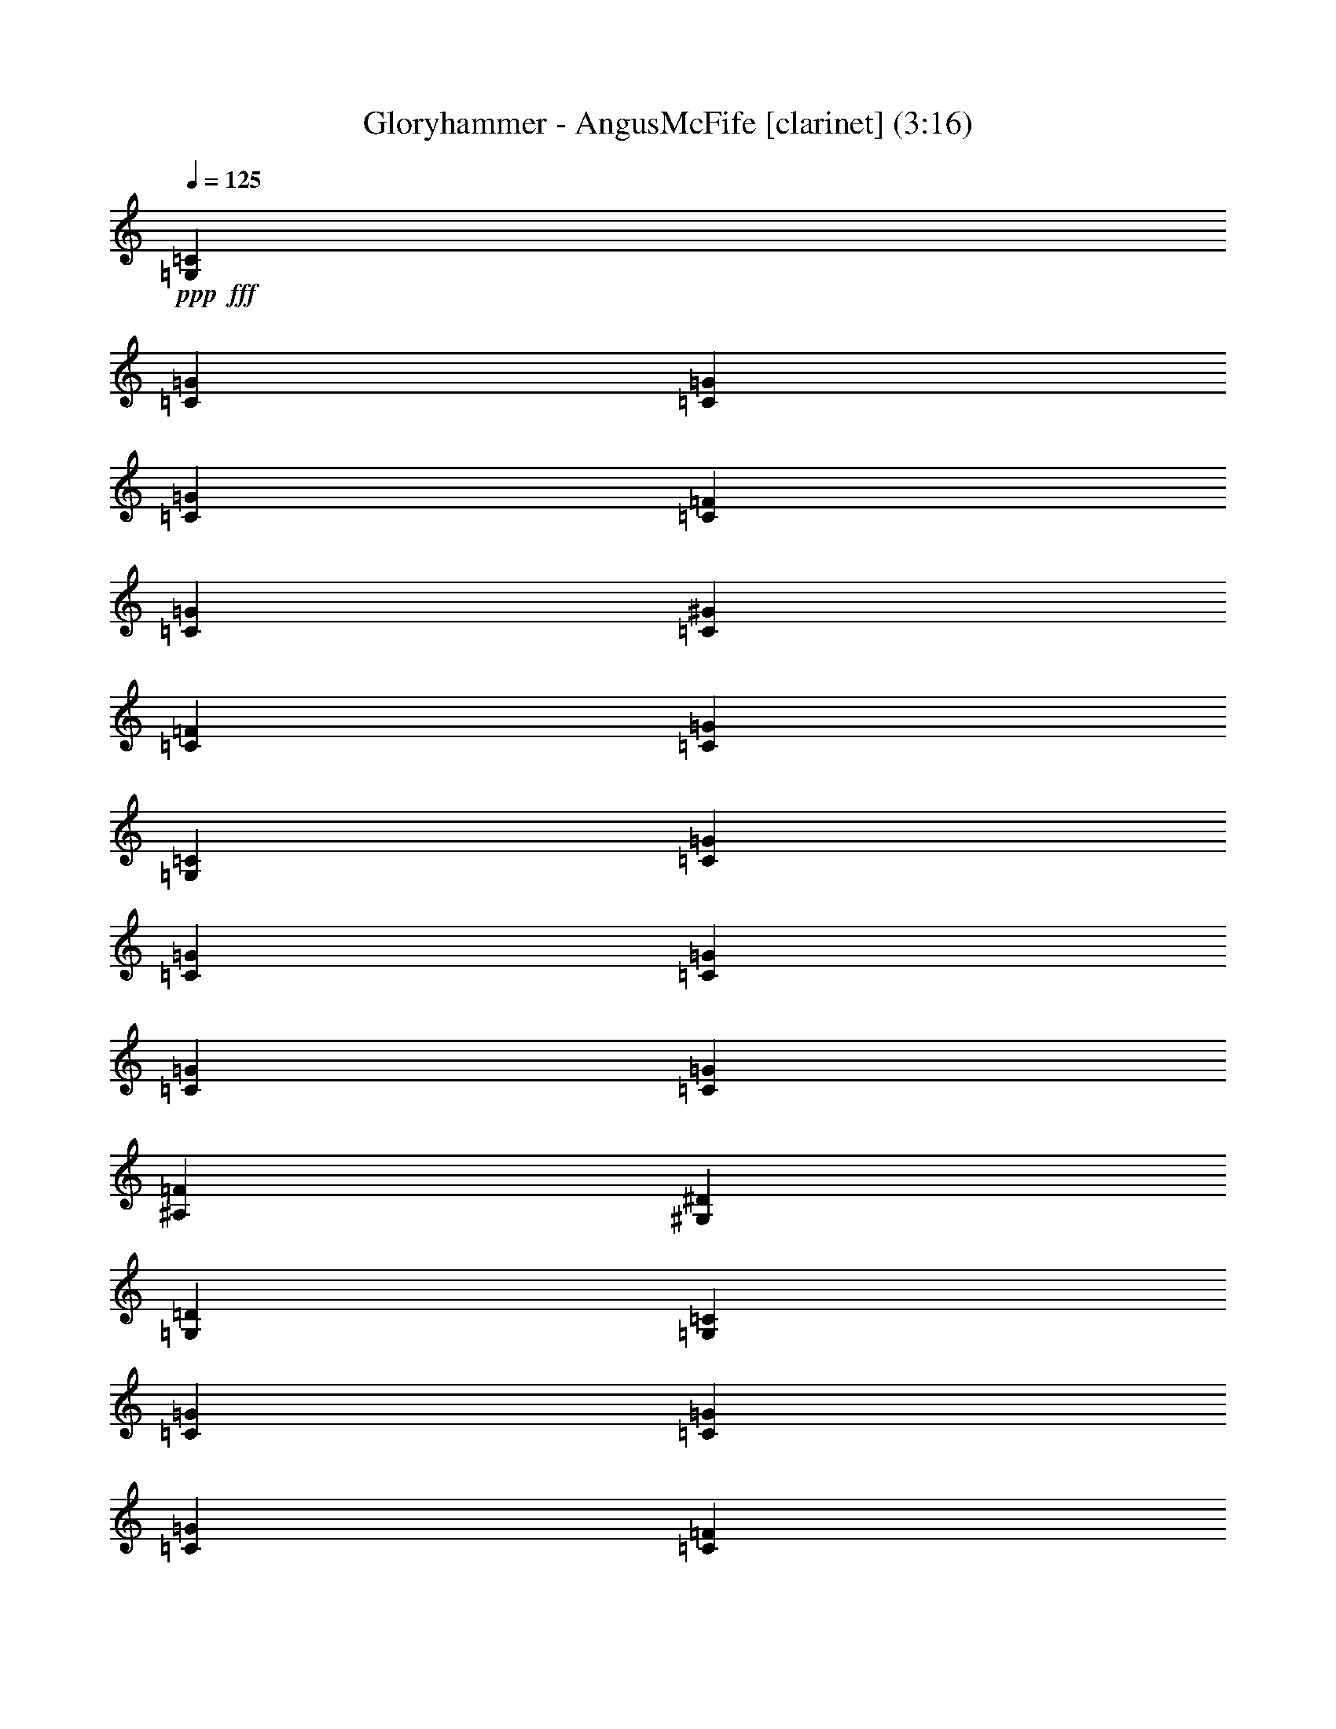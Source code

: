 % Produced with Bruzo's Transcoding Environment
% Transcribed by  Bruzo

X:71
T:  Gloryhammer - AngusMcFife [clarinet] (3:16)
Z: Transcribed with BruTE 64
L: 1/4
Q: 125
K: C
+ppp+
+fff+
[=G,6679/9808=C6679/9808]
[=C12745/39232=G12745/39232]
[=C13971/39232=G13971/39232]
[=C12745/19616=G12745/19616]
[=C13971/39232=F13971/39232]
[=C12745/39232=G12745/39232]
[=C6679/9808^G6679/9808]
[=C6679/9808=F6679/9808]
[=C26103/19616=G26103/19616]
[=G,6679/9808=C6679/9808]
[=C13971/39232=G13971/39232]
[=C12745/39232=G12745/39232]
[=C6679/9808=G6679/9808]
[=C12745/39232=G12745/39232]
[=C12745/39232=G12745/39232]
[^A,6679/9808=F6679/9808]
[^G,6679/9808^D6679/9808]
[=G,6679/4904=D6679/4904]
[=G,12745/19616=C12745/19616]
[=C13971/39232=G13971/39232]
[=C12745/39232=G12745/39232]
[=C6679/9808=G6679/9808]
[=C12745/39232=F12745/39232]
[=C13971/39232=G13971/39232]
[=C6679/9808^G6679/9808]
[=C12745/19616=F12745/19616]
[=C6679/4904=G6679/4904]
[^A,6679/9808=F6679/9808]
[^A,12745/39232^D12745/39232]
[^A,13971/39232=D13971/39232]
[^A,12745/19616^D12745/19616]
[=G,13971/39232=D13971/39232]
[=G,12745/39232=C12745/39232]
[=G,10091/4904=C10091/4904]
z8
z8
z8
z8
z8
z22029/4904
[=C6679/9808]
[=C12745/19616]
[=D13971/39232]
[^D6679/9808]
[=C64951/39232]
[=C6679/9808]
[^D6679/9808]
[^D12745/39232]
[^D6679/9808]
[=F6679/9808]
[^D93111/39232]
z12997/9808
[=D6679/9808]
[=D6679/9808]
[^D12745/39232]
[=F40687/39232]
[^D12745/39232]
[=D6679/9808]
[^D39461/39232]
[^D6679/9808]
[=D12745/39232]
[=C6679/9808]
[^A,39461/39232]
[=C13453/9808]
z39271/19616
[=C6679/9808]
[=C6679/9808]
[=D12745/39232]
[^D6679/9808]
[=C66177/39232]
[=C6679/9808]
[=G12745/19616]
[=G13971/39232]
[=G6679/9808]
[^G12745/19616]
[^A92721/39232]
z13401/9808
[=F6679/9808]
[=F12745/19616]
[=G6679/9808]
[^G6679/9808]
[=G12745/39232]
[=F6679/9808]
[=G39461/39232]
[^D6679/9808]
[^D12745/39232]
[^D6679/9808]
[=D6679/9808]
[^D66167/39232]
z19733/9808
[=C6679/9808]
[=C6679/9808]
[=C6679/9808]
[=C12745/39232]
[=C6679/9808]
[=D39461/39232]
[^D6679/9808]
[=G6679/9808]
[=G12745/39232]
[=G6679/9808]
[^G6679/9808]
[=G66585/39232]
z12541/19616
[=G6679/9808]
[^G6679/9808]
[^G12745/39232]
[^G6679/9808]
[^A6679/9808]
[=c66181/39232]
z3339/4904
[=c6679/9808]
[=B12745/19616]
[=B13971/39232]
[=B6679/9808]
[=c39461/39232]
[=d52819/19616]
[=G,6679/9808=C6679/9808]
[=C12745/39232=G12745/39232]
[=C12745/39232=G12745/39232]
[=C6679/9808=G6679/9808]
[=C13971/39232=F13971/39232]
[=C12745/39232=G12745/39232]
[=C6679/9808^G6679/9808]
[=C6679/9808=F6679/9808]
[=C26103/19616=G26103/19616]
[=G,6679/9808=C6679/9808]
[=C12745/39232=G12745/39232]
[=C13971/39232=G13971/39232]
[=C6679/9808=G6679/9808]
[=C12745/39232=G12745/39232]
[=C12745/39232=G12745/39232]
[^A,6679/9808=F6679/9808]
[^G,6679/9808^D6679/9808]
[=G,6679/4904=D6679/4904]
[=G,12745/19616=C12745/19616]
[=C13971/39232=G13971/39232]
[=C12745/39232=G12745/39232]
[=C6679/9808=G6679/9808]
[=C12745/39232=F12745/39232]
[=C13971/39232=G13971/39232]
[=C6679/9808^G6679/9808]
[=C12745/19616=F12745/19616]
[=C6679/4904=G6679/4904]
[^A,6679/9808=F6679/9808]
[^A,12745/39232^D12745/39232]
[^A,12745/39232=D12745/39232]
[^A,6679/9808^D6679/9808]
[=G,13971/39232=D13971/39232]
[=G,12745/39232=C12745/39232]
[=G,19597/9808=C19597/9808]
z13625/19616
[=G,6679/9808=C6679/9808]
[=C12745/39232=G12745/39232]
[=C13971/39232=G13971/39232]
[=C6679/9808=G6679/9808]
[=C12745/39232=F12745/39232]
[=C12745/39232=G12745/39232]
[=C6679/9808^G6679/9808]
[=C6679/9808=F6679/9808]
[=C6679/4904=G6679/4904]
[=G,12745/19616=C12745/19616]
[=C13971/39232=G13971/39232]
[=C12745/39232=G12745/39232]
[=C6679/9808=G6679/9808]
[=C12745/39232=G12745/39232]
[=C13971/39232=G13971/39232]
[^A,6679/9808=F6679/9808]
[^G,12745/19616^D12745/19616]
[=G,6679/4904=D6679/4904]
[=G,6679/9808=C6679/9808]
[=C12745/39232=G12745/39232]
[=C12745/39232=G12745/39232]
[=C6679/9808=G6679/9808]
[=C13971/39232=F13971/39232]
[=C12745/39232=G12745/39232]
[=C6679/9808^G6679/9808]
[=C6679/9808=F6679/9808]
[=C26103/19616=G26103/19616]
[^A,6679/9808=F6679/9808]
[^A,12745/39232^D12745/39232]
[^A,13971/39232=D13971/39232]
[^A,6679/9808^D6679/9808]
[=G,12745/39232=D12745/39232]
[=G,12745/39232=C12745/39232]
[=G,40225/19616=C40225/19616]
z8
z8
z8
z8
z8
z88255/19616
[=C6679/9808]
[=C6679/9808]
[=D12745/39232]
[^D6679/9808]
[=C66521/39232]
z6593/9808
[^D12745/19616]
[^D6679/9808]
[^D12745/39232]
[=F6679/9808]
[^D92833/39232]
z13373/9808
[=D12745/19616]
[=D6679/9808]
[^D13971/39232]
[=F39461/39232]
[^D12745/39232]
[=D6679/9808]
[^D39461/39232]
[^D13971/39232]
[=D12745/19616]
[=C6679/9808]
[^A,39461/39232]
[=C40253/19616]
z6481/4904
[=G6679/9808]
[=G6679/9808]
[=F12745/39232]
[=F39461/39232]
[=G6679/4904]
[=G6679/9808]
[=G6679/9808]
[=G12745/19616]
[=G13971/39232]
[^A6679/9808]
[=G91217/39232]
z26941/19616
[=F6679/9808]
[=F6679/9808]
[=G12745/19616]
[^G6679/9808]
[=G13971/39232]
[=F12745/19616]
[=G39461/39232]
[^D6679/9808]
[^D13971/39232]
[^D12745/19616]
[=D40687/39232]
[^D39445/19616]
z6687/9808
[=C6679/9808]
[=C12745/19616]
[=C6679/9808]
[=C6679/9808]
[=C6679/9808]
[=C12745/39232]
[=D39461/39232]
[^D6679/9808]
[=G6679/9808]
[=G12745/39232]
[=G6679/9808]
[^G39461/39232]
[=G20037/9808]
[=G12745/19616]
[^G6679/9808]
[^G6679/9808]
[^G12745/39232]
[^A6679/9808]
[=c65903/39232]
z13495/19616
[=c6679/9808]
[=B6679/9808]
[=B12745/39232]
[=B6679/9808]
[=c39461/39232]
[=d52819/19616]
[=G,6679/9808=C6679/9808]
[=C12745/39232=G12745/39232]
[=C13971/39232=G13971/39232]
[=C6679/9808=G6679/9808]
[=C12745/39232=F12745/39232]
[=C12745/39232=G12745/39232]
[=C6679/9808^G6679/9808]
[=C6679/9808=F6679/9808]
[=C26103/19616=G26103/19616]
[=G,6679/9808=C6679/9808]
[=C13971/39232=G13971/39232]
[=C12745/39232=G12745/39232]
[=C6679/9808=G6679/9808]
[=C12745/39232=G12745/39232]
[=C13971/39232=G13971/39232]
[^A,12745/19616=F12745/19616]
[^G,6679/9808^D6679/9808]
[=G,6679/4904=D6679/4904]
[=G,6679/9808=C6679/9808]
[=C12745/39232=G12745/39232]
[=C12745/39232=G12745/39232]
[=C6679/9808=G6679/9808]
[=C13971/39232=F13971/39232]
[=C12745/39232=G12745/39232]
[=C6679/9808^G6679/9808]
[=C6679/9808=F6679/9808]
[=C26103/19616=G26103/19616]
[^A,6679/9808=F6679/9808]
[^A,12745/39232^D12745/39232]
[^A,13971/39232=D13971/39232]
[^A,12745/19616^D12745/19616]
[=G,13971/39232=D13971/39232]
[=G,12745/39232=C12745/39232]
[=G,40281/19616=C40281/19616]
z6269/9808
[=G,6679/9808=C6679/9808]
[=C13971/39232=G13971/39232]
[=C12745/39232=G12745/39232]
[=C6679/9808=G6679/9808]
[=C12745/39232=F12745/39232]
[=C13971/39232=G13971/39232]
[=C12745/19616^G12745/19616]
[=C6679/9808=F6679/9808]
[=C6679/4904=G6679/4904]
[=G,6679/9808=C6679/9808]
[=C12745/39232=G12745/39232]
[=C12745/39232=G12745/39232]
[=C6679/9808=G6679/9808]
[=C13971/39232=G13971/39232]
[=C12745/39232=G12745/39232]
[^A,6679/9808=F6679/9808]
[^G,6679/9808^D6679/9808]
[=G,26103/19616=D26103/19616]
[=G,6679/9808=C6679/9808]
[=C12745/39232=G12745/39232]
[=C13971/39232=G13971/39232]
[=C12745/19616=G12745/19616]
[=C13971/39232=F13971/39232]
[=C12745/39232=G12745/39232]
[=C6679/9808^G6679/9808]
[=C6679/9808=F6679/9808]
[=C26103/19616=G26103/19616]
[^A,6679/9808=F6679/9808]
[^A,13971/39232^D13971/39232]
[^A,12745/39232=D12745/39232]
[^A,6679/9808^D6679/9808]
[=G,12745/39232=D12745/39232]
[=G,13971/39232=C13971/39232]
[=G,39473/19616=C39473/19616]
z8
z8
z8
z8
z8
z18759/4904
[=G,6679/9808=C6679/9808]
[=C13971/39232=G13971/39232]
[=C12745/39232=G12745/39232]
[=C6679/9808=G6679/9808]
[=C12745/39232=F12745/39232]
[=C13971/39232=G13971/39232]
[=C12745/19616^G12745/19616]
[=C6679/9808=F6679/9808]
[=C6679/4904=G6679/4904]
[=G,6679/9808=C6679/9808]
[=C12745/39232=G12745/39232]
[=C12745/39232=G12745/39232]
[=C6679/9808=G6679/9808]
[=C13971/39232=G13971/39232]
[=C12745/39232=G12745/39232]
[^A,6679/9808=F6679/9808]
[^G,12745/19616^D12745/19616]
[=G,6679/4904=D6679/4904]
[=G,6679/9808=C6679/9808]
[=C12745/39232=G12745/39232]
[=C13971/39232=G13971/39232]
[=C12745/19616=G12745/19616]
[=C13971/39232=F13971/39232]
[=C12745/39232=G12745/39232]
[=C6679/9808^G6679/9808]
[=C6679/9808=F6679/9808]
[=C26103/19616=G26103/19616]
[^A,6679/9808=F6679/9808]
[^A,13971/39232^D13971/39232]
[^A,12745/39232=D12745/39232]
[^A,6679/9808^D6679/9808]
[=G,12745/39232=D12745/39232]
[=G,13971/39232=C13971/39232]
[=G,39501/19616=C39501/19616]
z6659/9808
[=G,6679/9808=C6679/9808]
[=C12745/39232=G12745/39232]
[=C12745/39232=G12745/39232]
[=C6679/9808=G6679/9808]
[=C12745/39232=F12745/39232]
[=C13971/39232=G13971/39232]
[=C6679/9808^G6679/9808]
[=C12745/19616=F12745/19616]
[=C6679/4904=G6679/4904]
[=G,6679/9808=C6679/9808]
[=C12745/39232=G12745/39232]
[=C13971/39232=G13971/39232]
[=C12745/19616=G12745/19616]
[=C13971/39232=G13971/39232]
[=C12745/39232=G12745/39232]
[^A,6679/9808=F6679/9808]
[^G,6679/9808^D6679/9808]
[=G,26103/19616=D26103/19616]
[=G,6679/9808=C6679/9808]
[=C13971/39232=G13971/39232]
[=C12745/39232=G12745/39232]
[=C6679/9808=G6679/9808]
[=C12745/39232=F12745/39232]
[=C13971/39232=G13971/39232]
[=C12745/19616^G12745/19616]
[=C6679/9808=F6679/9808]
[=C6679/4904=G6679/4904]
[^A,6679/9808=F6679/9808]
[^A,12745/39232^D12745/39232]
[^A,12745/39232=D12745/39232]
[^A,6679/9808^D6679/9808]
[=G,12745/39232=D12745/39232]
[=G,13971/39232=C13971/39232]
[=c19653/9808]
z111/16

X:61
T:  Gloryhammer - AngusMcFife [horn] (3:16)
Z: Transcribed with BruTE 40
L: 1/4
Q: 125
K: C
+ppp+
z39461/19616
+f+
[=F13971/39232]
+mf+
[=G12745/39232]
+p+
[^G6679/9808]
[=F6679/9808]
[=G25901/19616]
z10069/4904
+mf+
[=G12745/39232]
[=G12745/39232]
+p+
[=F6679/9808]
[^D6679/9808]
[=D26925/19616]
z9813/4904
+mf+
[=F12745/39232]
[=G13971/39232]
+p+
[^G6679/9808]
[=F12745/19616]
[=G26723/19616]
z8
z8
z8
z5193/19616
[=C13971/39232]
+mp+
[^D12745/39232]
[=D13971/39232]
[=C12745/39232]
+pp+
[=G,6679/9808]
[^A,6679/9808]
+mp+
[=C12745/19616]
[=C13971/39232]
+mf+
[=C66177/39232=G66177/39232]
+mp+
[=C6679/9808]
[=C12745/39232]
+mf+
[=C66219/39232=G66219/39232]
z8
z107759/19616
+mp+
[^D12745/39232]
[=D13971/39232]
[=C12745/39232]
[=G,12745/39232]
[=C13971/39232]
[=G,12745/39232]
[=D13971/39232]
[^D12745/39232]
[=C13183/2452]
z8
z8
z8
z8
z8
z8
z8
z105609/19616
+mf+
[=F13971/39232]
[=G12745/39232]
+p+
[^G6679/9808]
[=F6679/9808]
[=G25957/19616]
z10055/4904
+mf+
[=G12745/39232]
[=G12745/39232]
+p+
[=F6679/9808]
[^D6679/9808]
[=D26981/19616]
z9799/4904
+mf+
[=F12745/39232]
[=G13971/39232]
+p+
[^G6679/9808]
[=F12745/19616]
[=G26779/19616]
z145649/19616
+mf+
[=F12745/39232]
[=G12745/39232]
+p+
[^G6679/9808]
[=F6679/9808]
[=G6747/4904]
z39189/19616
+mf+
[=G12745/39232]
[=G13971/39232]
+p+
[=F6679/9808]
[^D12745/19616]
[=D13393/9808]
z39391/19616
+mf+
[=F13971/39232]
[=G12745/39232]
+p+
[^G6679/9808]
[=F6679/9808]
[=G25971/19616]
z8
z8
z8
z5945/19616
+mp+
[=C12745/39232]
[^D12745/39232]
[=D13971/39232]
[=C12745/39232]
+pp+
[=G,6679/9808]
[^A,6679/9808]
+mp+
[=C6679/9808]
[=C12745/39232]
+mf+
[=C66177/39232=G66177/39232]
+mp+
[=C6679/9808]
[=C12745/39232]
+mf+
[=C65941/39232=G65941/39232]
z8
z53949/9808
+mp+
[^D12745/39232]
[=D13971/39232]
[=C12745/39232]
[=G,13971/39232]
[=C12745/39232]
[=G,12745/39232]
[=D13971/39232]
[^D12745/39232]
[=C106551/19616]
z8
z8
z8
z8
z8
z8
z8
z105135/19616
+mf+
[=F12745/39232]
[=G12745/39232]
+p+
[^G6679/9808]
[=F6679/9808]
[=G12909/9808]
z40359/19616
+mf+
[=G12745/39232]
[=G13971/39232]
+p+
[=F12745/19616]
[^D6679/9808]
[=D13421/9808]
z39335/19616
+mf+
[=F13971/39232]
[=G12745/39232]
+p+
[^G6679/9808]
[=F6679/9808]
[=G26027/19616]
z36447/4904
+mf+
[=F12745/39232]
[=G13971/39232]
+p+
[^G12745/19616]
[=F6679/9808]
[=G26849/19616]
z1229/613
+mf+
[=G13971/39232]
[=G12745/39232]
+p+
[=F6679/9808]
[^D6679/9808]
[=D13017/9808]
z19765/9808
+mf+
[=F13971/39232]
[=G12745/39232]
+p+
[^G6679/9808]
[=F6679/9808]
[=G3229/2452]
z53261/9808
+mp+
[^D,11535/2452]
+p+
[^D13971/39232]
[=D12745/39232]
[=C39461/19616]
[=B,13971/39232]
[=C12745/39232]
[=D52819/19616]
[^D6679/2452]
[=D52819/19616]
[^D,52819/19616^A,52819/19616]
[=D,13191/4904=G,13191/4904]
z9879/4904
+ppp+
[^A13971/39232]
+pp+
[^G12745/39232]
[=G26281/9808]
z8
z8
z22001/9808
+mf+
[=F12745/39232]
[=G13971/39232]
+p+
[^G12745/19616]
[=F6679/9808]
[=G26877/19616]
z9825/4904
+mf+
[=G13971/39232]
[=G12745/39232]
+p+
[=F6679/9808]
[^D12745/19616]
[=D26675/19616]
z19751/9808
+mf+
[=F13971/39232]
[=G12745/39232]
+p+
[^G6679/9808]
[=F6679/9808]
[=G6465/4904]
z145955/19616
+mf+
[=F12745/39232]
[=G13971/39232]
+p+
[^G6679/9808]
[=F12745/19616]
[=G13341/9808]
z39495/19616
+mf+
[=G13971/39232]
[=G12745/39232]
+p+
[=F6679/9808]
[^D6679/9808]
[=D25867/19616]
z20155/9808
+mf+
[=F12745/39232]
[=G13971/39232]
+p+
[^G12745/19616]
[=F6679/9808]
[=G26891/19616]
z13161/4904
[=G26103/19616]
[=C13203/19616]
z111/16

X:51
T:  Gloryhammer - AngusMcFife [flute] (3:16)
Z: Transcribed with BruTE 90
L: 1/4
Q: 125
K: C
+ppp+
+mp+
[=C6679/9808]
+mf+
[=G12745/39232]
[=G13971/39232]
[=G12745/19616]
+ff+
[=F13971/39232]
+mf+
[=G12745/39232]
[^G6679/9808]
[=F6679/9808]
[=G26103/19616]
+p+
[=C6679/9808]
+mf+
[=G13971/39232]
[=G12745/39232]
[=G6679/9808]
[=G12745/39232]
[=G12745/39232]
[=F6679/9808]
[^D6679/9808]
[=D6679/4904]
+p+
[=C12745/19616]
+mf+
[=G13971/39232]
[=G12745/39232]
[=G6679/9808]
[=F12745/39232]
[=G13971/39232]
[^G6679/9808]
[=F12745/19616]
[=G6679/4904]
[=F13493/19616]
z13223/19616
[^D12523/19616]
z3395/4904
[=C10091/4904]
z12455/19616
+mp+
[=G,106251/19616=C106251/19616]
[^D39461/9808]
+mf+
[=F13971/39232]
+mp+
[^D12745/39232]
+mf+
[^D13971/39232]
[^A,12745/39232]
[=F,6679/4904-]
[=F,12745/39232-^D12745/39232]
[=F,12745/39232-=D12745/39232]
[=F,7127/19616-=C7127/19616]
[=F,192/613=G,192/613]
z26803/19616
[=D12745/39232]
[=C13971/39232]
[^A,12745/39232]
[=G,12745/39232]
+mp+
[=G,106251/19616=C106251/19616]
[=G,52819/9808=C52819/9808]
+f+
[^A,5/16^D5/16]
[^A,11/16^D11/16-]
+ppp+
[^D1]
+f+
[^A,3/8^D3/8]
[^A,5/16^D5/16-]
+ppp+
[^D26817/19616]
+mf+
[=F12745/39232]
+mp+
[^D13971/39232]
+mf+
[^D12745/39232]
[^A,12745/39232]
[=F,6679/4904-]
[=F,12745/39232-^D12745/39232]
[=F,13971/39232-=D13971/39232]
[=F,3257/9808-=C3257/9808]
[=F,5949/19616=G,5949/19616]
z13499/9808
[=D12745/39232]
[=C13971/39232]
[^A,12745/39232]
[=G,13971/39232]
[=G,52819/9808=C52819/9808]
+mp+
[=C52819/9808=G52819/9808]
[^A,106251/19616^D106251/19616=G106251/19616]
[^A,52819/19616=F52819/19616]
[=G,52819/19616^A,52819/19616=G52819/19616]
[=C52819/9808=G52819/9808]
[=C106251/19616=G106251/19616]
[^A,52819/9808^D52819/9808=G52819/9808]
[^A,52819/19616=F52819/19616]
[=G,52819/19616^A,52819/19616=G52819/19616]
[=C106251/19616=G106251/19616]
[^G,52819/9808^D52819/9808]
[=G,52819/9808=C52819/9808]
[^G,106251/19616^D106251/19616]
[=G,52819/9808=D52819/9808]
+p+
[=C6679/9808]
+mf+
[=G12745/39232]
[=G12745/39232]
[=G6679/9808]
[=F13971/39232]
[=G12745/39232]
[^G6679/9808]
[=F6679/9808]
[=G26103/19616]
+p+
[=C6679/9808]
+mf+
[=G12745/39232]
[=G13971/39232]
[=G6679/9808]
[=G12745/39232]
[=G12745/39232]
[=F6679/9808]
[^D6679/9808]
[=D6679/4904]
+p+
[=C12745/19616]
+mf+
[=G13971/39232]
[=G12745/39232]
[=G6679/9808]
[=F12745/39232]
[=G13971/39232]
[^G6679/9808]
[=F12745/19616]
[=G6679/4904]
[=F13549/19616]
z6277/9808
[^D1649/2452]
z3381/4904
[=C19597/9808]
z13625/19616
+p+
[=C6679/9808]
+mf+
[=G12745/39232]
[=G13971/39232]
[=G6679/9808]
[=F12745/39232]
[=G12745/39232]
[^G6679/9808]
[=F6679/9808]
[=G6679/4904]
+p+
[=C12745/19616]
+mf+
[=G13971/39232]
[=G12745/39232]
[=G6679/9808]
[=G12745/39232]
[=G13971/39232]
[=F6679/9808]
[^D12745/19616]
[=D6679/4904]
+p+
[=C6679/9808]
+mf+
[=G12745/39232]
[=G12745/39232]
[=G6679/9808]
[=F13971/39232]
[=G12745/39232]
[^G6679/9808]
[=F6679/9808]
[=G26103/19616]
[=F6677/9808]
z6681/9808
[^D6805/9808]
z12493/19616
[=C40225/19616]
z13207/19616
+mp+
[=G,52819/9808=C52819/9808]
[^D79535/19616]
+mf+
[=F12745/39232]
+mp+
[^D12745/39232]
+mf+
[^D13971/39232]
[^A,12745/39232]
[=F,6679/4904-]
[=F,12745/39232-^D12745/39232]
[=F,13971/39232-=D13971/39232]
[=F,3257/9808-=C3257/9808]
[=F,6005/19616=G,6005/19616]
z13471/9808
[=D12745/39232]
[=C13971/39232]
[^A,12745/39232]
[=G,13971/39232]
+mp+
[=G,52819/9808=C52819/9808]
[=G,52819/9808=C52819/9808]
+f+
[^A,3/8^D3/8]
[^A,5/8^D5/8-]
+ppp+
[^D17/16]
+f+
[^A,5/16^D5/16]
[^A,5/16^D5/16-]
+ppp+
[^D26817/19616]
+mf+
[=F12745/39232]
+mp+
[^D13971/39232]
+mf+
[^D12745/39232]
[^A,13971/39232]
[=F,26103/19616-]
[=F,13971/39232-^D13971/39232]
[=F,12745/39232-=D12745/39232]
[=F,5901/19616-=C5901/19616]
[=F,7649/19616=G,7649/19616]
z25911/19616
[=D13971/39232]
[=C12745/39232]
[^A,12745/39232]
[=G,13971/39232]
[=G,52819/9808=C52819/9808]
+mp+
[=C106251/19616=G106251/19616]
[^A,52819/9808^D52819/9808=G52819/9808]
[^A,52819/19616=F52819/19616]
[=G,52819/19616^A,52819/19616=G52819/19616]
[=C52819/9808=G52819/9808]
[=C106251/19616=G106251/19616]
[^A,52819/9808^D52819/9808=G52819/9808]
[^A,52819/19616=F52819/19616]
[=G,52819/19616^A,52819/19616=G52819/19616]
[=C106251/19616=G106251/19616]
[^G,52819/9808^D52819/9808]
[=G,52819/9808=C52819/9808]
[^G,106251/19616^D106251/19616]
[=G,52819/9808=D52819/9808]
+p+
[=C6679/9808]
+mf+
[=G12745/39232]
[=G13971/39232]
[=G6679/9808]
[=F12745/39232]
[=G12745/39232]
[^G6679/9808]
[=F6679/9808]
[=G26103/19616]
+p+
[=C6679/9808]
+mf+
[=G13971/39232]
[=G12745/39232]
[=G6679/9808]
[=G12745/39232]
[=G13971/39232]
[=F12745/19616]
[^D6679/9808]
[=D6679/4904]
+p+
[=C6679/9808]
+mf+
[=G12745/39232]
[=G12745/39232]
[=G6679/9808]
[=F13971/39232]
[=G12745/39232]
[^G6679/9808]
[=F6679/9808]
[=G26103/19616]
[=F6705/9808]
z6653/9808
[^D1555/2452]
z13663/19616
[=C40281/19616]
z6269/9808
+p+
[=C6679/9808]
+mf+
[=G13971/39232]
[=G12745/39232]
[=G6679/9808]
[=F12745/39232]
[=G13971/39232]
[^G12745/19616]
[=F6679/9808]
[=G6679/4904]
+p+
[=C6679/9808]
+mf+
[=G12745/39232]
[=G12745/39232]
[=G6679/9808]
[=G13971/39232]
[=G12745/39232]
[=F6679/9808]
[^D6679/9808]
[=D26103/19616]
+p+
[=C6679/9808]
+mf+
[=G12745/39232]
[=G13971/39232]
[=G12745/19616]
[=F13971/39232]
[=G12745/39232]
[^G6679/9808]
[=F6679/9808]
[=G26103/19616]
[=F13215/19616]
z13501/19616
[^D13471/19616]
z13245/19616
[=C26103/19616]
+f+
[=C13971/39232]
+mf+
[=D12745/39232]
[^D12745/39232]
+f+
[=F13971/39232]
[^D5/16=G5/16]
+p+
[^D3/8-]
+mf+
[^D5/16^A5/16]
+p+
[^D5/16-]
+mf+
[^D3/8=G3/8]
+p+
[^D5/16-]
+mf+
[^D3/8^A3/8]
+p+
[^D5/16-]
+mf+
[^D5/16=G5/16]
+p+
[^D3/8-]
+mf+
[^D5/16^A5/16]
+p+
[^D3/8-]
+mf+
[^D5/16=G5/16]
+p+
[^D1615/4904]
+mf+
[^D13971/39232^A13971/39232]
+mp+
[=D12745/39232]
+mf+
[=C5/16^D5/16]
+p+
[=C3/8-]
+mf+
[=C5/16=G5/16]
+p+
[=C3/8-]
+mf+
[=C5/16^D5/16]
+p+
[=C6359/19616]
+mf+
[=B,13971/39232=G13971/39232]
+mp+
[=C12745/39232]
+mf+
[=D3/8-]
+p+
[=B,5/16=D5/16-]
+mf+
[=D5/16-=G5/16]
+p+
[=B,3/8=D3/8]
+mf+
[=D5/16-]
+p+
[=B,3/8=D3/8-]
+mf+
[=D5/16-=G5/16]
+p+
[=B,6231/19616=D6231/19616]
+mf+
[^D3/8-]
+p+
[=C5/16^D5/16-]
+mf+
[^D3/8-^G3/8]
+p+
[=C5/16^D5/16]
+mf+
[^D5/16-]
+p+
[=C3/8^D3/8-]
+mf+
[^D5/16-^G5/16]
+p+
[=C1711/4904^D1711/4904]
+mf+
[=D5/16=F5/16]
+p+
[=D5/16-]
+mf+
[=D3/8^A3/8]
+p+
[=D5/16-]
+mf+
[=D3/8=F3/8]
+p+
[=D5/16-]
+mf+
[=D5/16^A5/16]
+p+
[=D7457/19616]
+mf+
[^A,5/16^D5/16-]
+p+
[^A,3/8-^D3/8-]
+mf+
[^A,5/16^D5/16-=G5/16]
+p+
[^A,5/16-^D5/16]
+mf+
[^A,3/8^D3/8-]
+p+
[^A,5/16-^D5/16-]
+mf+
[^A,3/8^D3/8-=G3/8]
+p+
[^A,6231/19616^D6231/19616]
+mf+
[=G,5/16-=D5/16-]
+p+
[=G,3/8-=B,3/8=D3/8-]
+mf+
[=G,5/16-=D5/16-=G5/16]
+p+
[=G,3/8-=B,3/8=D3/8]
+mf+
[=G,5/16-=D5/16-]
+p+
[=G,5/16-=B,5/16=D5/16-]
+mf+
[=G,3/8-=D3/8-=G3/8]
+p+
[=G,6231/19616=B,6231/19616=D6231/19616]
+f+
[=C5/16-=G5/16]
[=C3/8^D3/8]
+mf+
[=C5/16-]
+f+
[=C3/8-^D3/8]
[=C5/16-=G5/16]
+mf+
[=C6359/19616^D6359/19616]
+f+
[^A,13971/39232^G13971/39232]
+mf+
[^G,12745/39232^D12745/39232]
+f+
[=G,3/8-=G3/8]
[=G,5/16-^D5/16]
+mf+
[=G,5/16-=C5/16]
+f+
[=G,3/8-^D3/8]
[=G,5/16-=G5/16]
+mf+
[=G,3/8-^D3/8]
+f+
[=G,5/16-^G5/16]
+mf+
[=G,6231/19616^D6231/19616]
+p+
[^A,13971/39232]
+mf+
[^A,12745/39232^D12745/39232]
[^D13971/39232=G13971/39232]
[^A,12745/39232^D12745/39232]
[^G12745/39232]
[^D13971/39232=G13971/39232]
[^D12745/39232=F12745/39232]
[^D13971/39232=G13971/39232]
[=F12745/39232]
[=D12745/39232]
[^A,13971/39232]
[=F,12745/39232]
[=B,13971/39232=D13971/39232=F13971/39232=G13971/39232]
[=D12745/39232]
[=B,12745/39232]
[=D13971/39232]
+mp+
[^D12745/39232=G12745/39232]
[=D13971/39232=F13971/39232]
[=C12745/39232^D12745/39232]
[=B,12745/39232=D12745/39232]
[=C13971/39232^D13971/39232]
[=G,12745/39232=C12745/39232]
[=F,13971/39232=B,13971/39232=F13971/39232]
[=G,12745/39232=C12745/39232]
[=C12745/39232^D12745/39232]
[=G,13971/39232]
[^A,12745/39232=D12745/39232]
[=G,12745/39232]
[^G,13971/39232=C13971/39232]
[=G,12745/39232]
[^A,13971/39232]
[^G,12745/39232]
+mf+
[=G,79535/19616=B,79535/19616]
[=G,12745/39232=C12745/39232]
[=G,13971/39232=B,13971/39232]
[=G,12745/39232=C12745/39232]
[=G,12745/39232=B,12745/39232]
+p+
[=C6679/9808]
+mf+
[=G13971/39232]
[=G12745/39232]
[=G6679/9808]
[=F12745/39232]
[=G13971/39232]
[^G12745/19616]
[=F6679/9808]
[=G6679/4904]
+p+
[=C6679/9808]
+mf+
[=G12745/39232]
[=G12745/39232]
[=G6679/9808]
[=G13971/39232]
[=G12745/39232]
[=F6679/9808]
[^D12745/19616]
[=D6679/4904]
+p+
[=C6679/9808]
+mf+
[=G12745/39232]
[=G13971/39232]
[=G12745/19616]
[=F13971/39232]
[=G12745/39232]
[^G6679/9808]
[=F6679/9808]
[=G26103/19616]
[=F13243/19616]
z13473/19616
[^D13499/19616]
z13217/19616
[=C39501/19616]
z6659/9808
+p+
[=C6827/9808]
z25807/19616
+mf+
[=F12745/39232]
[=G13971/39232]
[^G6679/9808]
[=F12745/19616]
[=G6679/4904]
+p+
[=C3363/4904]
z26009/19616
+mf+
[=G13971/39232]
[=G12745/39232]
[=F6679/9808]
[^D6679/9808]
[=D26103/19616]
+p+
[=C6625/9808]
z3353/2452
+mf+
[=F12745/39232]
[=G13971/39232]
[^G12745/19616]
[=F6679/9808]
[=G6679/4904]
[=F13661/19616]
z6221/9808
[^D1663/2452]
z3353/4904
[=G26103/19616]
+mp+
[=C13203/19616]
z111/16

X:41
T:  Gloryhammer - AngusMcFife [bagpipes] (3:16)
Z: Transcribed with BruTE 20
L: 1/4
Q: 125
K: C
+ppp+
z8
z8
z54455/9808
+p+
[=G/8]
+mp+
[=c36581/39232]
[=c39461/39232]
[=d12745/19616]
[^d40687/39232]
[=c39461/39232]
[^d6679/9808]
[=g39461/39232]
[=g39461/39232]
[=g6679/9808]
[=g26103/19616]
[=f6679/9808]
[^d6679/9808]
[=d39461/39232]
[=d39461/39232]
[^d6679/9808]
[=f39461/39232]
[^d40687/39232]
[=d12745/19616]
[=c39461/39232]
[=d40687/39232]
[^A12745/19616]
[=c6679/4904]
[=G6679/9808]
[^A6679/9808]
[=c39461/39232]
[=c39461/39232]
[=d6679/9808]
[^d39461/39232]
[=c39461/39232]
[^d6679/9808]
[=g39461/39232]
[=g39461/39232]
[=g6679/9808]
[=g6679/4904]
[=f6679/9808]
[^d12745/19616]
[=d39461/39232]
[=d40687/39232]
[^d12745/19616]
[=f40687/39232]
[^d39461/39232]
[=d6679/9808]
[=c39461/39232]
[=d39461/39232]
[^A6679/9808]
[=c155831/19616-]
+ppp+
[=c/8]
z8
z8
z8
z8
z8
z8
z8
z8
z8
z8
z8
z8
z127225/19616
+mp+
[=G973/4904=c973/4904-]
+ppp+
[=c34129/39232]
+mp+
[=c39461/39232]
[=d6679/9808]
[^d39461/39232]
[=c39461/39232]
[^d6679/9808]
[=g39461/39232]
[=g39461/39232]
[=g6679/9808]
[=g6679/4904]
[=f12745/19616]
[^d6679/9808]
[=d39461/39232]
[=d40687/39232]
[^d12745/19616]
[=f40687/39232]
[^d39461/39232]
[=d6679/9808]
[=c39461/39232]
[=d39461/39232]
[^A6679/9808]
[=c26103/19616]
[=G6679/9808]
[^A6679/9808]
[=c39461/39232]
[=c39461/39232]
[=d6679/9808]
[^d39461/39232]
[=c39461/39232]
[^d6679/9808]
[=g39461/39232]
[=g40687/39232]
[=g12745/19616]
[=g6679/4904]
[=f6679/9808]
[^d6679/9808]
[=d39461/39232]
[=d39461/39232]
[^d6679/9808]
[=f39461/39232]
[^d39461/39232]
[=d6679/9808]
[=c39461/39232]
[=d39461/39232]
[^A6679/9808]
[=c78459/9808-]
+ppp+
[=c/8]
z8
z8
z8
z8
z8
z8
z8
z8
z8
z8
z8
z8
z31841/4904
+mp+
[=G3135/9808]
+p+
[^D/8]
z1159/4904
+mp+
[^A12745/39232]
+p+
[^D4955/39232]
z3895/19616
+mp+
[=G13971/39232]
+p+
[^D5211/39232]
z3767/19616
+mp+
[^A13971/39232]
+p+
[^D5467/39232]
z3639/19616
+mp+
[=G6169/19616]
+p+
[^D/8]
z4737/19616
+mp+
[^A6297/19616]
+p+
[^D/8]
z4609/19616
+mp+
[=G12745/39232]
+p+
[^D5009/39232]
z967/4904
+mp+
[^A13971/39232]
+p+
[=D5265/39232]
z3/16
+mp+
[^D/8]
z7965/39232
+p+
[=C6747/39232]
z903/4904
+mp+
[=G1259/9808]
z3/16
+p+
[=C/8]
z2355/9808
+mp+
[^D1323/9808]
z3/16
+p+
[=C/8]
z3/16
+mp+
[=G/8]
z9649/39232
+p+
[=C5063/39232]
z3/16
+mp+
[=D/8]
z9393/39232
+p+
[=B,5319/39232]
z3/16
+mp+
[=G/8]
z3/16
+p+
[=B,/8]
z4811/19616
+mp+
[=D2545/19616]
z3/16
+p+
[=B,/8]
z4683/19616
+mp+
[=G2673/19616]
z3/16
+p+
[=B,/8]
z1971/9808
+mp+
[^D13971/39232]
+p+
[=C5117/39232]
z1907/9808
+mp+
[^G13971/39232]
+p+
[=C5373/39232]
z1843/9808
[^D3061/9808]
[=C/8]
z299/1226
+mp+
[^G3125/9808]
+p+
[=C/8]
z291/1226
[=F12745/39232]
[=D4915/39232]
z3915/19616
+mp+
[^A13971/39232]
+p+
[=D5171/39232]
z3787/19616
[=F13971/39232]
[=D5427/39232]
z3659/19616
+mp+
[^A6149/19616]
+p+
[=D/8]
z4757/19616
[^D6277/19616]
[^A,/8]
z4629/19616
[=G12745/39232]
[^A,4969/39232]
z243/1226
[^D13971/39232]
[^A,5225/39232]
z235/1226
[=G13971/39232]
[^A,5481/39232]
z227/1226
[=D193/613]
[=B,/8]
z2365/9808
[=G197/613]
[=B,/8]
z2301/9808
[=D12745/39232]
[=B,5023/39232]
z3861/19616
[=G13971/39232]
[=B,5279/39232]
z3/16
[=C,/8]
z7951/39232
[=C,6761/39232]
z3605/19616
[=C,2525/19616]
z3/16
[=C,/8]
z4703/19616
[=C,2653/19616]
z3/16
[=C,/8]
z3/16
[=C,/8]
z9635/39232
[=C,5077/39232]
z3/16
[=C,/8]
z9379/39232
[=C,5333/39232]
z3/16
[=C,/8]
z3/16
[=C,/8]
z1201/4904
[=C,319/2452]
z3/16
[=C,/8]
z1169/4904
[=C,335/2452]
z3/16
[=C,/8]
z3/16
+mp+
[^D/8]
z9581/39232
[^A,5131/39232]
z3807/19616
[=G13971/39232]
+p+
[^D12743/39232]
+ppp+
[^D,/8]
z7843/39232
+mp+
[=G13971/39232]
+ppp+
[^D,2579/19616]
z7587/39232
+mp+
[=G13971/39232]
[^A12745/39232]
[^A,12745/39232]
[=D13971/39232]
[^A,12745/39232]
+p+
[=F,13971/39232]
+mp+
[=D12745/39232]
[=B,12745/39232]
[=D13971/39232]
[=G12745/39232]
[=F13971/39232]
[^D12745/39232]
[=D12745/39232]
[^D13971/39232]
[=C12745/39232]
[=B,13971/39232]
[=C12745/39232]
[=G,12745/39232]
[=C13971/39232]
[=F,12745/39232]
[=C12745/39232]
[^D,13971/39232]
[=C12745/39232]
[^A,13971/39232]
[^G,12745/39232]
+ppp+
[=G,12745/39232]
+mp+
[=B,13971/39232]
[=D,12745/39232]
[=F,13971/39232]
[=B,12745/39232]
[=D12745/39232]
[=F13971/39232]
[^G12745/39232]
[=B3493/19616]
+pp+
[=G6985/39232]
+mp+
[=D90/613]
+pp+
[=G6985/39232]
+mp+
[=B3493/19616]
+pp+
[=G5759/39232]
+mp+
[=d3493/19616]
+pp+
[=G6985/39232]
+mp+
[=c3493/19616]
+pp+
[=B5759/39232]
+p+
[=G3493/19616]
+pp+
[=B6985/39232]
+mp+
[=c90/613]
+pp+
[=B6985/39232]
+mp+
[=G3493/19616]
+pp+
[=B5759/39232]
+mp+
[=c78339/9808-]
+ppp+
[=c/8]
z8
z8
z8
z8
z8
z21/16

X:11
T:  Gloryhammer - AngusMcFife [lute] (3:16)
Z: Transcribed with BruTE 90
L: 1/4
Q: 125
K: C
+ppp+
+fff+
[=C11/16=G11/16]
z79407/19616
[^A,12745/19616=F12745/19616]
[=C3321/4904=G3321/4904]
z52893/19616
[^G,6679/9808^D6679/9808]
[=G,6679/4904=D6679/4904]
[=C12469/19616=G12469/19616]
z79811/19616
[=C6679/9808=G6679/9808]
[^A,6679/4904=F6679/4904]
[=G,26103/19616=D26103/19616]
[=C10091/4904=G10091/4904]
z12455/19616
[=C106251/19616=G106251/19616]
[^A,39461/19616^D39461/19616]
[^D12745/39232]
[^A,13971/39232]
[^D39461/19616]
[^D13971/39232]
[^A,12745/39232]
[^A,1233/9808]
z3/16
[^A,/8]
z2381/9808
[^A,196/613=F196/613]
[^A,/8]
z2317/9808
[^A,1361/9808]
z7301/39232
[^A,4959/39232]
z3893/19616
[^A,13971/39232=F13971/39232]
[^A,5215/39232]
z3/16
[=G,/8]
z9241/39232
[=G,5471/39232]
z3637/19616
[=G,6171/19616=D6171/19616]
[=G,/8]
z4735/19616
[=G,2621/19616]
z3/16
[=G,/8]
z4607/19616
[=G,12745/39232=D12745/39232]
[=G,5013/39232]
z1933/9808
[=C39751/9808=G39751/9808]
[^A,/8]
z3/16
[^A,/8]
z4809/19616
[^A,2547/19616=F2547/19616]
z3/16
[^A,/8]
z4681/19616
[=C12745/39232]
[=C6679/9808]
[=C26103/19616]
[=C13971/39232]
[=C12745/39232]
[=C6679/9808]
[=C66177/39232]
[^D12745/39232]
[^D6679/9808]
[^A,39461/39232^D39461/39232]
[^D13971/39232]
[^A,12745/39232]
[^D6679/4904^A6679/4904]
[=F6679/9808]
[^D3141/4904]
[^A,/8]
z9429/39232
[^A,5283/39232]
z3731/19616
[^A,12745/39232=F12745/39232]
[^A,6765/39232]
z3603/19616
[^A,2527/19616]
z3/16
[^A,/8]
z4701/19616
[^A,6333/19616=F6333/19616]
[^A,/8]
z3/16
[=G,/8]
z9631/39232
[=G,5081/39232]
z479/2452
[=G,13971/39232=D13971/39232]
[=G,5337/39232]
z3/16
[=G,/8]
z3/16
[=G,/8]
z2401/9808
[=G,779/2452=D779/2452]
[=G,/8]
z2337/9808
[=C39461/39232=G39461/39232]
[=C1-=G1]
[=C6487/19616=G6487/19616]
[=C3/8-]
[=C104897/39232=G104897/39232=c104897/39232]
[=C13183/2452=G13183/2452=c13183/2452]
z8
z8
z8
z8
z87051/19616
[^G,6679/4904^D6679/4904]
[^G,52819/19616^D52819/19616^G52819/19616]
[^G,1301/9808]
z3/16
[^G,/8]
z2313/9808
[^G,1365/9808]
z7285/39232
[^G,12331/39232^D12331/39232]
[^G,/8]
z9481/39232
[^G,5231/39232]
z3757/19616
[^G,13971/39232^D13971/39232]
[^G,5487/39232]
z3629/19616
[=C52819/9808=G52819/9808=c52819/9808]
[^G,52819/19616^D52819/19616^G52819/19616]
[^G,13971/39232^D13971/39232]
[^G,5137/39232]
z3/16
[^G,/8]
z9319/39232
[^G,12745/39232^D12745/39232]
[^G,1227/9808]
z3/16
[^G,/8]
z2387/9808
[^G,1565/4904^D1565/4904]
[^G,/8]
z2323/9808
[=G,4=D4=G4-]
+ppp+
[=G13587/9808]
+fff+
[=C52819/19616=G52819/19616]
[=C12745/39232=G12745/39232]
[=C13971/39232]
[=C12745/39232=G12745/39232]
[=C13971/39232]
[=C12745/39232=G12745/39232]
[=C12745/39232]
[^A,6679/9808=F6679/9808]
[=C20037/9808=G20037/9808]
[=C1345/9808]
z3/16
[=C/8]
z3925/19616
[^A,13971/39232=F13971/39232]
[^A,12745/39232]
[^G,13971/39232^D13971/39232]
[^G,12745/39232]
[=G,6679/4904=D6679/4904]
[=C52819/19616=G52819/19616]
[=C12745/39232=G12745/39232]
[=C13971/39232]
[=C12745/39232=G12745/39232]
[=C12745/39232]
[=C13971/39232=G13971/39232]
[=C12745/39232]
[=C13971/39232=G13971/39232]
[=C12745/39232]
[^A,26103/19616=F26103/19616]
[=G,6679/4904=D6679/4904]
[=C6679/4904=G6679/4904]
[=C1335/9808]
z3/16
[=C/8]
z3/16
[=C/8]
z9601/39232
[=C5111/39232]
z3817/19616
[=C52819/19616=G52819/19616]
[=C13971/39232=G13971/39232]
[=C12745/39232]
[=C13971/39232=G13971/39232]
[=C12745/39232]
[=C12745/39232=G12745/39232]
[=C13971/39232]
[^A,6679/9808=F6679/9808]
[=C39461/19616=G39461/19616]
[=C2495/19616]
z3/16
[=C/8]
z4733/19616
[^A,12745/39232=F12745/39232]
[^A,13971/39232]
[^G,12745/39232^D12745/39232]
[^G,12745/39232]
[=G,6679/4904=D6679/4904]
[=C52819/19616=G52819/19616]
[=C12745/39232=G12745/39232]
[=C13971/39232]
[=C12745/39232=G12745/39232]
[=C13971/39232]
[=C12745/39232=G12745/39232]
[=C12745/39232]
[=C13971/39232=G13971/39232]
[=C12745/39232]
[^A,6679/4904=F6679/4904]
[=G,26103/19616=D26103/19616]
[=C6679/4904=G6679/4904]
[=C2475/19616]
z3/16
[=C/8]
z4753/19616
[=C2603/19616]
z3/16
[=C/8]
z4625/19616
[=C52819/9808=G52819/9808]
[^A,39461/19616^D39461/19616]
[^D13971/39232]
[^A,12745/39232]
[^D39461/19616]
[^D13971/39232]
[^A,12495/39232]
[^A,/8]
z9317/39232
[^A,5395/39232]
z3675/19616
[^A,6133/19616=F6133/19616]
[^A,/8]
z4773/19616
[^A,2583/19616]
z3/16
[^A,/8]
z4645/19616
[^A,12745/39232=F12745/39232]
[^A,4937/39232]
z3/16
[=G,/8]
z9519/39232
[=G,5193/39232]
z118/613
[=G,13971/39232=D13971/39232]
[=G,5449/39232]
z114/613
[=G,1241/9808]
z3/16
[=G,/8]
z2373/9808
[=G,393/1226=D393/1226]
[=G,/8]
z2309/9808
[=C39375/9808=G39375/9808]
[^A,/8]
z9411/39232
[^A,5301/39232]
z3/16
[^A,/8=F/8]
z3/16
[^A,/8]
z1205/4904
[=C12745/39232]
[=C6679/9808]
[=C6679/4904]
[=C12745/39232]
[=C12745/39232]
[=C6679/9808]
[=C66177/39232]
[^D13971/39232]
[^D12745/19616]
[^A,40687/39232^D40687/39232]
[^D12745/39232]
[^A,12745/39232]
[^D6679/4904^A6679/4904]
[=F6679/9808]
[^D6679/9808]
[^A,2745/19616]
z7255/39232
[^A,5005/39232]
z1935/9808
[^A,13971/39232=F13971/39232]
[^A,5261/39232]
z3/16
[^A,/8]
z15/64
[^A,9/64]
z1807/9808
[^A,3097/9808=F3097/9808]
[^A,/8]
z589/2452
[=G,661/4904]
z3/16
[=G,/8]
z3971/19616
[=G,13971/39232=D13971/39232]
[=G,5059/39232]
z3/16
[=G,/8]
z9397/39232
[=G,5315/39232]
z3715/19616
[=G,6093/19616=D6093/19616]
[=G,/8]
z4813/19616
[=C39461/39232=G39461/39232]
[=C1-=G1]
[=C1775/4904=G1775/4904]
[=C5/16-]
[=C106123/39232=G106123/39232=c106123/39232]
[=C106551/19616=G106551/19616=c106551/19616]
z8
z8
z8
z8
z21491/4904
[^G,6679/4904^D6679/4904]
[^G,52819/19616^D52819/19616^G52819/19616]
[^G,6141/19616^D6141/19616]
[^G,/8]
z4765/19616
[^G,2591/19616]
z7563/39232
[^G,13971/39232^D13971/39232]
[^G,2719/19616]
z7307/39232
[^G,4953/39232]
z487/2452
[^G,13971/39232^D13971/39232]
[^G,5209/39232]
z471/2452
[=C52819/9808=G52819/9808=c52819/9808]
[^G,6679/2452^D6679/2452^G6679/2452]
[^G,3175/9808^D3175/9808]
[^G,/8]
z3/16
[^G,/8]
z9597/39232
[^G,12471/39232^D12471/39232]
[^G,/8]
z9341/39232
[^G,5371/39232]
z3687/19616
[^G,6121/19616^D6121/19616]
[^G,/8]
z4785/19616
[=G,65/16=D65/16=G65/16-]
+ppp+
[=G6487/4904]
+fff+
[=C52819/19616=G52819/19616]
[=C13971/39232=G13971/39232]
[=C12745/39232]
[=C12745/39232=G12745/39232]
[=C13971/39232]
[=C12745/39232=G12745/39232]
[=C13971/39232]
[^A,12745/19616=F12745/19616]
[=C20037/9808=G20037/9808]
[=C2551/19616]
z3/16
[=C/8]
z4677/19616
[^A,12745/39232=F12745/39232]
[^A,12745/39232]
[^G,13971/39232^D13971/39232]
[^G,12745/39232]
[=G,6679/4904=D6679/4904]
[=C52819/19616=G52819/19616]
[=C12745/39232=G12745/39232]
[=C13971/39232]
[=C12745/39232=G12745/39232]
[=C13971/39232]
[=C12745/39232=G12745/39232]
[=C12745/39232]
[=C13971/39232=G13971/39232]
[=C12745/39232]
[^A,6679/4904=F6679/4904]
[=G,26103/19616=D26103/19616]
[=C6679/4904=G6679/4904]
[=C2531/19616]
z3/16
[=C/8]
z4697/19616
[=C2659/19616]
z3/16
[=C/8]
z989/4904
[=C6679/2452=G6679/2452]
[=C12745/39232=G12745/39232]
[=C12745/39232]
[=C13971/39232=G13971/39232]
[=C12745/39232]
[=C13971/39232=G13971/39232]
[=C12745/39232]
[^A,6679/9808=F6679/9808]
[=C39365/19616=G39365/19616]
[=C/8]
z9259/39232
[=C5453/39232]
z1823/9808
[^A,12745/39232=F12745/39232]
[^A,13971/39232]
[^G,12745/39232^D12745/39232]
[^G,13971/39232]
[=G,26103/19616=D26103/19616]
[=C52819/19616=G52819/19616]
[=C13971/39232=G13971/39232]
[=C12745/39232]
[=C12745/39232=G12745/39232]
[=C13971/39232]
[=C12745/39232=G12745/39232]
[=C13971/39232]
[=C12745/39232=G12745/39232]
[=C12745/39232]
[^A,6679/4904=F6679/4904]
[=G,6679/4904=D6679/4904]
[=C25987/19616=G25987/19616]
[=C/8]
z9299/39232
[=C5413/39232]
z1833/9808
[=C77/613]
z3/16
[=C/8]
z1191/4904
[^D3135/9808^A3135/9808]
[^D/8]
z1159/4904
[^D85/613]
z7305/39232
[^D4955/39232]
z3/16
[^D/8]
z9501/39232
[^D5211/39232]
z3/16
[^D/8]
z9245/39232
[^D5467/39232]
z3639/19616
[^D2491/19616]
z3/16
[^D/8]
z4737/19616
[^D2619/19616]
z3/16
[^D/8]
z4609/19616
[^D2747/19616]
z7251/39232
[^D5009/39232]
z3/16
[^D/8]
z9447/39232
[^D5265/39232]
z935/4904
[=C12745/39232=G12745/39232]
[=C6747/39232]
z903/4904
[=C1259/9808]
z3/16
[=C/8]
z2355/9808
[=C1323/9808]
z3/16
[=C/8]
z3/16
[=C/8]
z9649/39232
[=C5063/39232]
z3841/19616
[=D13971/39232=G13971/39232]
[=D5319/39232]
z3/16
[=D/8]
z3/16
[=D/8]
z4811/19616
[=D2545/19616]
z3/16
[=D/8]
z4683/19616
[=D2673/19616]
z3/16
[=D/8]
z1971/9808
[^D13971/39232^G13971/39232]
[^D5117/39232]
z3/16
[^D/8]
z9339/39232
[^D5373/39232]
z3/16
[^D/8]
z3/16
[^D/8]
z299/1226
[^D643/4904]
z3/16
[^D/8]
z291/1226
[=F12745/39232^A12745/39232]
[=F4915/39232]
z3/16
[=F/8]
z9541/39232
[=F5171/39232]
z3/16
[=F/8]
z9285/39232
[=F5427/39232]
z3659/19616
[=F2471/19616]
z3/16
[=F/8]
z4757/19616
[^D6277/19616^A6277/19616]
[^D/8]
z4629/19616
[^D2727/19616]
z7291/39232
[^D4969/39232]
z3/16
[^D/8]
z9487/39232
[^D5225/39232]
z3/16
[^D/8]
z9231/39232
[^D5481/39232]
z227/1226
[=D193/613=G193/613]
[=D/8]
z2365/9808
[=D1313/9808]
z3/16
[=D/8]
z2301/9808
[=D1377/9808]
z7237/39232
[=D5023/39232]
z3/16
[=D/8]
z9433/39232
[=D5279/39232]
z3733/19616
[=C12745/39232=G12745/39232]
[=C6761/39232]
z3605/19616
[=C2525/19616]
z3/16
[=C/8]
z4703/19616
[=C2653/19616]
z3/16
[=C/8]
z3/16
[=C/8]
z9635/39232
[=C5077/39232]
z3/16
[=C/8]
z9379/39232
[=C5333/39232]
z3/16
[=C/8]
z3/16
[=C/8]
z1201/4904
[=C319/2452]
z3/16
[=C/8]
z1169/4904
[=C335/2452]
z3/16
[=C/8]
z3935/19616
[^D13971/39232^A13971/39232]
[^D5131/39232]
z3/16
[^D/8]
z9325/39232
[^D12743/39232^A12743/39232]
[^D/8]
z3/16
[^D/8]
z4777/19616
[^D2579/19616]
z3/16
[^D/8]
z4649/19616
[^A,12745/39232=F12745/39232]
[^A,4929/39232]
z3/16
[^A,/8]
z9527/39232
[^A,5185/39232]
z945/4904
[=G,13971/39232=D13971/39232]
[=G,5441/39232]
z913/4904
[=G,1239/9808]
z3/16
[=G,/8]
z2375/9808
[=C1571/4904=G1571/4904]
[=C/8]
z2311/9808
[=C1367/9808]
z7277/39232
[=C4983/39232]
z3/16
[=C/8]
z9473/39232
[=C5239/39232]
z3/16
[=C/8]
z9217/39232
[=C5495/39232]
z3625/19616
[=C2505/19616]
z3/16
[=C/8]
z4723/19616
[=C2633/19616]
z3/16
[=C/8]
z1991/9808
[=C1687/9808]
z7223/39232
[=C5037/39232]
z3/16
[=C/8]
z9419/39232
[=C5293/39232]
z1863/9808
[=G,3041/9808=D3041/9808]
[=G,/8]
z603/2452
[=G,633/4904]
z3/16
[=G,/8]
z587/2452
[=G,665/4904]
z3/16
[=G,/8]
z3/16
[=G,/8]
z9621/39232
[=G,5091/39232]
z3/16
[=G,/8]
z9365/39232
[=G,5347/39232]
z3/16
[=G,/8]
z3/16
[=G,/8]
z4797/19616
[=G,2559/19616]
z3/16
[=G,/8]
z4669/19616
[=G,2687/19616]
z3/16
[=G,/8]
z491/2452
[=C6679/2452=G6679/2452]
[=C12745/39232=G12745/39232]
[=C12745/39232]
[=C13971/39232=G13971/39232]
[=C12745/39232]
[=C13971/39232=G13971/39232]
[=C12745/39232]
[^A,6679/9808=F6679/9808]
[=C39393/19616=G39393/19616]
[=C/8]
z9203/39232
[=C5509/39232]
z1809/9808
[^A,12745/39232=F12745/39232]
[^A,13971/39232]
[^G,12745/39232^D12745/39232]
[^G,12745/39232]
[=G,6679/4904=D6679/4904]
[=C52819/19616=G52819/19616]
[=C13971/39232=G13971/39232]
[=C12745/39232]
[=C12745/39232=G12745/39232]
[=C13971/39232]
[=C12745/39232=G12745/39232]
[=C13971/39232]
[=C12745/39232=G12745/39232]
[=C12745/39232]
[^A,6679/4904=F6679/4904]
[=G,6679/4904=D6679/4904]
[=C26015/19616=G26015/19616]
[=C/8]
z9243/39232
[=C5469/39232]
z1819/9808
[=C623/4904]
z3/16
[=C/8]
z148/613
[=C6827/9808=G6827/9808]
z39313/9808
[^A,6679/9808=F6679/9808]
[=C3363/4904=G3363/4904]
z52725/19616
[^G,6679/9808^D6679/9808]
[=G,26103/19616=D26103/19616]
[=C6625/9808=G6625/9808]
z79643/19616
[=C6679/9808=G6679/9808]
[^A,26103/19616=F26103/19616]
[=G,6679/4904=D6679/4904]
[=C12745/39232=G12745/39232]
[=C13971/39232=G13971/39232]
[=C12745/39232=G12745/39232]
[=C12745/39232=G12745/39232]
[=C26689/19616=G26689/19616]
z25/4

X:21
T:  Gloryhammer - AngusMcFife [harp] (3:16)
Z: Transcribed with BruTE 20
L: 1/4
Q: 125
K: C
+ppp+
+fff+
[=g11/16]
z79407/19616
[=f12745/19616]
[=g3321/4904]
z52893/19616
[^d6679/9808]
[=d6679/4904]
[=g12469/19616]
z79811/19616
[=g6679/9808]
[=f6679/4904]
[=d26103/19616]
[=g10091/4904]
z12455/19616
[=g106251/19616]
[^d39461/19616]
[^d12745/39232]
[^A13971/39232]
[^d39461/19616]
[^d13971/39232]
[^A12745/39232]
[^A1233/9808]
z3/16
[^A/8]
z2381/9808
[=f196/613]
[^A/8]
z2317/9808
[^A1361/9808]
z7301/39232
[^A4959/39232]
z3893/19616
[=f13971/39232]
[^A5215/39232]
z3/16
[=G/8]
z9241/39232
[=G5471/39232]
z3637/19616
[=d6171/19616]
[=G/8]
z4735/19616
[=G2621/19616]
z3/16
[=G/8]
z4607/19616
[=d12745/39232]
[=G5013/39232]
z1933/9808
[=g39751/9808]
[^A/8]
z3/16
[^A/8]
z4809/19616
[=f2547/19616]
z3/16
[^A/8]
z4681/19616
[=c12745/39232]
[=c6679/9808]
[=c26103/19616]
[=c13971/39232]
[=c12745/39232]
[=c6679/9808]
[=c66177/39232]
[^d12745/39232]
[^d6679/9808]
[^d39461/39232]
[^d13971/39232]
[^A12745/39232]
[^a6679/4904]
[=f6679/9808]
[^d3141/4904]
[^A/8]
z9429/39232
[^A5283/39232]
z3731/19616
[=f12745/39232]
[^A6765/39232]
z3603/19616
[^A2527/19616]
z3/16
[^A/8]
z4701/19616
[=f6333/19616]
[^A/8]
z3/16
[=G/8]
z9631/39232
[=G5081/39232]
z479/2452
[=d13971/39232]
[=G5337/39232]
z3/16
[=G/8]
z3/16
[=G/8]
z2401/9808
[=d779/2452]
[=G/8]
z2337/9808
[=g39461/39232]
[=g39461/39232]
[=g12745/39232]
[=c3/8-]
[=c104897/39232=c'104897/39232]
[=c'13183/2452]
z8
z8
z8
z8
z87051/19616
[^d6679/4904]
[^g52819/19616]
[^G1301/9808]
z3/16
[^G/8]
z2313/9808
[^G1365/9808]
z7285/39232
[^d12331/39232]
[^G/8]
z9481/39232
[^G5231/39232]
z3757/19616
[^d13971/39232]
[^G5487/39232]
z3629/19616
[=c'52819/9808]
[^g52819/19616]
[^d13971/39232]
[^G5137/39232]
z3/16
[^G/8]
z9319/39232
[^d12745/39232]
[^G1227/9808]
z3/16
[^G/8]
z2387/9808
[^d1565/4904]
[^G/8]
z2323/9808
[=g52819/9808]
[=g52819/19616]
[=g12745/39232]
[=c13971/39232]
[=g12745/39232]
[=c13971/39232]
[=g12745/39232]
[=c12745/39232]
[=f6679/9808]
[=g20037/9808]
[=c1345/9808]
z3/16
[=c/8]
z3925/19616
[=f13971/39232]
[^A12745/39232]
[^d13971/39232]
[^G12745/39232]
[=d6679/4904]
[=g52819/19616]
[=g12745/39232]
[=c13971/39232]
[=g12745/39232]
[=c12745/39232]
[=g13971/39232]
[=c12745/39232]
[=g13971/39232]
[=c12745/39232]
[=f26103/19616]
[=d6679/4904]
[=g6679/4904]
[=c1335/9808]
z3/16
[=c/8]
z3/16
[=c/8]
z9601/39232
[=c5111/39232]
z3817/19616
[=g52819/19616]
[=g13971/39232]
[=c12745/39232]
[=g13971/39232]
[=c12745/39232]
[=g12745/39232]
[=c13971/39232]
[=f6679/9808]
[=g39461/19616]
[=c2495/19616]
z3/16
[=c/8]
z4733/19616
[=f12745/39232]
[^A13971/39232]
[^d12745/39232]
[^G12745/39232]
[=d6679/4904]
[=g52819/19616]
[=g12745/39232]
[=c13971/39232]
[=g12745/39232]
[=c13971/39232]
[=g12745/39232]
[=c12745/39232]
[=g13971/39232]
[=c12745/39232]
[=f6679/4904]
[=d26103/19616]
[=g6679/4904]
[=c2475/19616]
z3/16
[=c/8]
z4753/19616
[=c2603/19616]
z3/16
[=c/8]
z4625/19616
[=g52819/9808]
[^d39461/19616]
[^d13971/39232]
[^A12745/39232]
[^d39461/19616]
[^d13971/39232]
[^A12495/39232]
[^A/8]
z9317/39232
[^A5395/39232]
z3675/19616
[=f6133/19616]
[^A/8]
z4773/19616
[^A2583/19616]
z3/16
[^A/8]
z4645/19616
[=f12745/39232]
[^A4937/39232]
z3/16
[=G/8]
z9519/39232
[=G5193/39232]
z118/613
[=d13971/39232]
[=G5449/39232]
z114/613
[=G1241/9808]
z3/16
[=G/8]
z2373/9808
[=d393/1226]
[=G/8]
z2309/9808
[=g39375/9808]
[^A/8]
z9411/39232
[^A5301/39232]
z3/16
[=f/8]
z3/16
[^A/8]
z1205/4904
[=c12745/39232]
[=c6679/9808]
[=c6679/4904]
[=c12745/39232]
[=c12745/39232]
[=c6679/9808]
[=c66177/39232]
[^d13971/39232]
[^d12745/19616]
[^d40687/39232]
[^d12745/39232]
[^A12745/39232]
[^a6679/4904]
[=f6679/9808]
[^d6679/9808]
[^A2745/19616]
z7255/39232
[^A5005/39232]
z1935/9808
[=f13971/39232]
[^A5261/39232]
z3/16
[^A/8]
z15/64
[^A9/64]
z1807/9808
[=f3097/9808]
[^A/8]
z589/2452
[=G661/4904]
z3/16
[=G/8]
z3971/19616
[=d13971/39232]
[=G5059/39232]
z3/16
[=G/8]
z9397/39232
[=G5315/39232]
z3715/19616
[=d6093/19616]
[=G/8]
z4813/19616
[=g39461/39232]
[=g39461/39232]
[=g13971/39232]
[=c5/16-]
[=c106123/39232=c'106123/39232]
[=c'106551/19616]
z8
z8
z8
z8
z21491/4904
[^d6679/4904]
[^g52819/19616]
[^d6141/19616]
[^G/8]
z4765/19616
[^G2591/19616]
z7563/39232
[^d13971/39232]
[^G2719/19616]
z7307/39232
[^G4953/39232]
z487/2452
[^d13971/39232]
[^G5209/39232]
z471/2452
[=c'52819/9808]
[^g6679/2452]
[^d3175/9808]
[^G/8]
z3/16
[^G/8]
z9597/39232
[^d12471/39232]
[^G/8]
z9341/39232
[^G5371/39232]
z3687/19616
[^d6121/19616]
[^G/8]
z4785/19616
[=g52819/9808]
[=g52819/19616]
[=g13971/39232]
[=c12745/39232]
[=g12745/39232]
[=c13971/39232]
[=g12745/39232]
[=c13971/39232]
[=f12745/19616]
[=g20037/9808]
[=c2551/19616]
z3/16
[=c/8]
z4677/19616
[=f12745/39232]
[^A12745/39232]
[^d13971/39232]
[^G12745/39232]
[=d6679/4904]
[=g52819/19616]
[=g12745/39232]
[=c13971/39232]
[=g12745/39232]
[=c13971/39232]
[=g12745/39232]
[=c12745/39232]
[=g13971/39232]
[=c12745/39232]
[=f6679/4904]
[=d26103/19616]
[=g6679/4904]
[=c2531/19616]
z3/16
[=c/8]
z4697/19616
[=c2659/19616]
z3/16
[=c/8]
z989/4904
[=g6679/2452]
[=g12745/39232]
[=c12745/39232]
[=g13971/39232]
[=c12745/39232]
[=g13971/39232]
[=c12745/39232]
[=f6679/9808]
[=g39365/19616]
[=c/8]
z9259/39232
[=c5453/39232]
z1823/9808
[=f12745/39232]
[^A13971/39232]
[^d12745/39232]
[^G13971/39232]
[=d26103/19616]
[=g52819/19616]
[=g13971/39232]
[=c12745/39232]
[=g12745/39232]
[=c13971/39232]
[=g12745/39232]
[=c13971/39232]
[=g12745/39232]
[=c12745/39232]
[=f6679/4904]
[=d6679/4904]
[=g25987/19616]
[=c/8]
z9299/39232
[=c5413/39232]
z1833/9808
[=c77/613]
z3/16
[=c/8]
z1191/4904
[^a3135/9808]
[^d/8]
z1159/4904
[^d85/613]
z7305/39232
[^d4955/39232]
z3/16
[^d/8]
z9501/39232
[^d5211/39232]
z3/16
[^d/8]
z9245/39232
[^d5467/39232]
z3639/19616
[^d2491/19616]
z3/16
[^d/8]
z4737/19616
[^d2619/19616]
z3/16
[^d/8]
z4609/19616
[^d2747/19616]
z7251/39232
[^d5009/39232]
z3/16
[^d/8]
z9447/39232
[^d5265/39232]
z935/4904
[=g12745/39232]
[=c6747/39232]
z903/4904
[=c1259/9808]
z3/16
[=c/8]
z2355/9808
[=c1323/9808]
z3/16
[=c/8]
z3/16
[=c/8]
z9649/39232
[=c5063/39232]
z3841/19616
[=g13971/39232]
[=d5319/39232]
z3/16
[=d/8]
z3/16
[=d/8]
z4811/19616
[=d2545/19616]
z3/16
[=d/8]
z4683/19616
[=d2673/19616]
z3/16
[=d/8]
z1971/9808
[^g13971/39232]
[^d5117/39232]
z3/16
[^d/8]
z9339/39232
[^d5373/39232]
z3/16
[^d/8]
z3/16
[^d/8]
z299/1226
[^d643/4904]
z3/16
[^d/8]
z291/1226
[^a12745/39232]
[=f4915/39232]
z3/16
[=f/8]
z9541/39232
[=f5171/39232]
z3/16
[=f/8]
z9285/39232
[=f5427/39232]
z3659/19616
[=f2471/19616]
z3/16
[=f/8]
z4757/19616
[^a6277/19616]
[^d/8]
z4629/19616
[^d2727/19616]
z7291/39232
[^d4969/39232]
z3/16
[^d/8]
z9487/39232
[^d5225/39232]
z3/16
[^d/8]
z9231/39232
[^d5481/39232]
z227/1226
[=g193/613]
[=d/8]
z2365/9808
[=d1313/9808]
z3/16
[=d/8]
z2301/9808
[=d1377/9808]
z7237/39232
[=d5023/39232]
z3/16
[=d/8]
z9433/39232
[=d5279/39232]
z3733/19616
+ff+
[=g12745/39232]
+fff+
[=c6761/39232]
z3605/19616
[=c2525/19616]
z3/16
[=c/8]
z4703/19616
[=c2653/19616]
z3/16
[=c/8]
z3/16
[=c/8]
z9635/39232
[=c5077/39232]
z3/16
[=c/8]
z9379/39232
[=c5333/39232]
z3/16
[=c/8]
z3/16
[=c/8]
z1201/4904
[=c319/2452]
z3/16
[=c/8]
z1169/4904
[=c335/2452]
z3/16
[=c/8]
z3935/19616
+ff+
[^a13971/39232]
+fff+
[^d5131/39232]
z3/16
[^d/8]
z9325/39232
+ff+
[^a12743/39232]
+fff+
[^d/8]
z3/16
[^d/8]
z4777/19616
[^d2579/19616]
z3/16
[^d/8]
z4649/19616
[=f12745/39232]
[^A4929/39232]
z3/16
[^A/8]
z9527/39232
[^A5185/39232]
z945/4904
[=d13971/39232]
[=G5441/39232]
z913/4904
[=G1239/9808]
z3/16
[=G/8]
z2375/9808
[=g1571/4904]
[=c/8]
z2311/9808
[=c1367/9808]
z7277/39232
[=c4983/39232]
z3/16
[=c/8]
z9473/39232
[=c5239/39232]
z3/16
[=c/8]
z9217/39232
[=c5495/39232]
z3625/19616
[=c2505/19616]
z3/16
[=c/8]
z4723/19616
[=c2633/19616]
z3/16
[=c/8]
z1991/9808
[=c1687/9808]
z7223/39232
[=c5037/39232]
z3/16
[=c/8]
z9419/39232
[=c5293/39232]
z1863/9808
[=d3041/9808]
[=G/8]
z603/2452
[=G633/4904]
z3/16
[=G/8]
z587/2452
[=G665/4904]
z3/16
[=G/8]
z3/16
[=G/8]
z9621/39232
[=G5091/39232]
z3/16
[=G/8]
z9365/39232
[=G5347/39232]
z3/16
[=G/8]
z3/16
[=G/8]
z4797/19616
[=G2559/19616]
z3/16
[=G/8]
z4669/19616
[=G2687/19616]
z3/16
[=G/8]
z491/2452
[=g6679/2452]
[=g12745/39232]
[=c12745/39232]
[=g13971/39232]
[=c12745/39232]
[=g13971/39232]
[=c12745/39232]
[=f6679/9808]
[=g39393/19616]
[=c/8]
z9203/39232
[=c5509/39232]
z1809/9808
[=f12745/39232]
[^A13971/39232]
[^d12745/39232]
[^G12745/39232]
[=d6679/4904]
[=g52819/19616]
[=g13971/39232]
[=c12745/39232]
[=g12745/39232]
[=c13971/39232]
[=g12745/39232]
[=c13971/39232]
[=g12745/39232]
[=c12745/39232]
[=f6679/4904]
[=d6679/4904]
[=g26015/19616]
[=c/8]
z9243/39232
[=c5469/39232]
z1819/9808
[=c623/4904]
z3/16
[=c/8]
z148/613
[=g6827/9808]
z39313/9808
[=f6679/9808]
[=g3363/4904]
z52725/19616
[^d6679/9808]
[=d26103/19616]
[=g6625/9808]
z79643/19616
[=g6679/9808]
[=f26103/19616]
[=d6679/4904]
[=g12745/39232]
[=g13971/39232]
[=g12745/39232]
[=g12745/39232]
[=g26689/19616]
z25/4

X:31
T:  Gloryhammer - AngusMcFife [theorbo] (3:16)
Z: Transcribed with BruTE 64
L: 1/4
Q: 125
K: C
+ppp+
+fff+
[=C11/16]
z79407/19616
[^A,12745/19616]
[=C3321/4904]
z52893/19616
[^G,6679/9808]
[=G,6679/4904]
[=C12469/19616]
z79811/19616
[=C6679/9808]
[^A,6679/4904]
[=G,26103/19616]
[=C13439/9808]
z25941/19616
[=C106251/19616]
[^D52819/19616]
[^D52819/19616]
[^A,12745/39232]
[^A,13971/39232]
[^A,12745/39232]
[^A,13971/39232]
[^A,12745/39232]
[^A,12745/39232]
[^A,13971/39232]
[^A,12745/39232]
[=G,13971/39232]
[=G,12745/39232]
[=G,12745/39232]
[=G,13971/39232]
[=G,12745/39232]
[=G,13971/39232]
[=G,12745/39232]
[=G,12745/39232]
[=C20037/9808]
[=C12745/19616]
[=C6679/4904]
[^A,12745/39232]
[^A,13971/39232]
[^A,12745/39232]
[^A,13971/39232]
[=C12745/39232]
[=C6679/9808]
[=C26103/19616]
[=C13971/39232]
[=C12745/39232]
[=C6679/9808]
[=C66177/39232]
[^D12745/39232]
[^D6679/9808]
[^D66177/39232]
[^D52819/19616]
[^A,13971/39232]
[^A,12745/39232]
[^A,12745/39232]
[^A,13971/39232]
[^A,12745/39232]
[^A,13971/39232]
[^A,12745/39232]
[^A,12745/39232]
[=G,13971/39232]
[=G,12745/39232]
[=G,13971/39232]
[=G,12745/39232]
[=G,12745/39232]
[=G,13971/39232]
[=G,12745/39232]
[=G,13971/39232]
[=C39461/39232]
[=C39461/39232]
[=C12745/39232]
[=C13971/39232]
[=C52819/19616]
[=C6679/4904]
[=C26103/19616]
[=C13971/39232]
[=C91667/39232]
[^D106251/19616]
[^A,52819/19616]
[=G,52819/19616]
[=C52819/9808]
[=C106251/19616]
[^D52819/9808]
[^A,52819/19616]
[=G,52819/19616]
[=C106251/19616]
[^G,52819/19616]
[^G,12745/39232]
[^G,13971/39232]
[^G,12745/39232]
[^G,12745/39232]
[^G,13971/39232]
[^G,12745/39232]
[^G,13971/39232]
[^G,12745/39232]
[=C52819/19616]
[=C12745/39232]
[=C13971/39232]
[=C12745/39232]
[=C13971/39232]
[=C12745/39232]
[=C12745/39232]
[=C13971/39232]
[=C12745/39232]
[^G,52819/19616]
[^G,13971/39232]
[^G,12745/39232]
[^G,13971/39232]
[^G,12745/39232]
[^G,12745/39232]
[^G,13971/39232]
[^G,12745/39232]
[^G,13971/39232]
[=G,52819/19616]
[=G,12745/39232]
[=G,13971/39232]
[=G,12745/39232]
[=G,12745/39232]
[=G,13971/39232]
[=G,12745/39232]
[=G,13971/39232]
[=G,12745/39232]
[=C52819/19616]
[=C12745/39232]
[=C13971/39232]
[=C12745/39232]
[=C13971/39232]
[=C12745/39232]
[=C12745/39232]
[^A,6679/9808]
[=C20037/9808]
[=C12745/39232]
[=C12745/39232]
[^A,13971/39232]
[^A,12745/39232]
[^G,13971/39232]
[^G,12745/39232]
[=G,6679/4904]
[=C52819/19616]
[=C12745/39232]
[=C13971/39232]
[=C12745/39232]
[=C12745/39232]
[=C13971/39232]
[=C12745/39232]
[=C13971/39232]
[=C12745/39232]
[^A,26103/19616]
[=G,6679/4904]
[=C6679/4904]
[=C12745/39232]
[=C12745/39232]
[=C13971/39232]
[=C12745/39232]
[=C52819/19616]
[=C13971/39232]
[=C12745/39232]
[=C13971/39232]
[=C12745/39232]
[=C12745/39232]
[=C13971/39232]
[^A,6679/9808]
[=C39461/19616]
[=C12745/39232]
[=C13971/39232]
[^A,12745/39232]
[^A,13971/39232]
[^G,12745/39232]
[^G,12745/39232]
[=G,6679/4904]
[=C52819/19616]
[=C12745/39232]
[=C13971/39232]
[=C12745/39232]
[=C13971/39232]
[=C12745/39232]
[=C12745/39232]
[=C13971/39232]
[=C12745/39232]
[^A,6679/4904]
[=G,26103/19616]
[=C6679/4904]
[=C12745/39232]
[=C13971/39232]
[=C12745/39232]
[=C13971/39232]
[=C52819/9808]
[^D52819/19616]
[^D52819/19616]
[^A,13971/39232]
[^A,12745/39232]
[^A,12745/39232]
[^A,13971/39232]
[^A,12745/39232]
[^A,13971/39232]
[^A,12745/39232]
[^A,12745/39232]
[=G,13971/39232]
[=G,12745/39232]
[=G,13971/39232]
[=G,12745/39232]
[=G,12745/39232]
[=G,13971/39232]
[=G,12745/39232]
[=G,13971/39232]
[=C39461/19616]
[=C6679/9808]
[=C26103/19616]
[^A,13971/39232]
[^A,12745/39232]
[^A,12745/39232]
[^A,13971/39232]
[=C12745/39232]
[=C6679/9808]
[=C6679/4904]
[=C12745/39232]
[=C12745/39232]
[=C6679/9808]
[=C66177/39232]
[^D13971/39232]
[^D12745/19616]
[^D66177/39232]
[^D6679/2452]
[^A,12745/39232]
[^A,12745/39232]
[^A,13971/39232]
[^A,12745/39232]
[^A,13971/39232]
[^A,12745/39232]
[^A,12745/39232]
[^A,13971/39232]
[=G,12745/39232]
[=G,12745/39232]
[=G,13971/39232]
[=G,12745/39232]
[=G,13971/39232]
[=G,12745/39232]
[=G,12745/39232]
[=G,13971/39232]
[=C39461/39232]
[=C39461/39232]
[=C13971/39232]
[=C12745/39232]
[=C52819/19616]
[=C6679/4904]
[=C26103/19616]
[=C13971/39232]
[=C92893/39232]
[^D52819/9808]
[^A,52819/19616]
[=G,52819/19616]
[=C52819/9808]
[=C106251/19616]
[^D52819/9808]
[^A,52819/19616]
[=G,52819/19616]
[=C106251/19616]
[^G,52819/19616]
[^G,12745/39232]
[^G,13971/39232]
[^G,12745/39232]
[^G,13971/39232]
[^G,12745/39232]
[^G,12745/39232]
[^G,13971/39232]
[^G,12745/39232]
[=C52819/19616]
[=C13971/39232]
[=C12745/39232]
[=C12745/39232]
[=C13971/39232]
[=C12745/39232]
[=C13971/39232]
[=C12745/39232]
[=C12745/39232]
[^G,6679/2452]
[^G,12745/39232]
[^G,12745/39232]
[^G,13971/39232]
[^G,12745/39232]
[^G,13971/39232]
[^G,12745/39232]
[^G,12745/39232]
[^G,13971/39232]
[=G,52819/19616]
[=G,12745/39232]
[=G,13971/39232]
[=G,12745/39232]
[=G,13971/39232]
[=G,12745/39232]
[=G,12745/39232]
[=G,13971/39232]
[=G,12745/39232]
[=C52819/19616]
[=C13971/39232]
[=C12745/39232]
[=C12745/39232]
[=C13971/39232]
[=C12745/39232]
[=C13971/39232]
[^A,12745/19616]
[=C20037/9808]
[=C12745/39232]
[=C13971/39232]
[^A,12745/39232]
[^A,12745/39232]
[^G,13971/39232]
[^G,12745/39232]
[=G,6679/4904]
[=C52819/19616]
[=C12745/39232]
[=C13971/39232]
[=C12745/39232]
[=C13971/39232]
[=C12745/39232]
[=C12745/39232]
[=C13971/39232]
[=C12745/39232]
[^A,6679/4904]
[=G,26103/19616]
[=C6679/4904]
[=C12745/39232]
[=C13971/39232]
[=C12745/39232]
[=C12745/39232]
[=C6679/2452]
[=C12745/39232]
[=C12745/39232]
[=C13971/39232]
[=C12745/39232]
[=C13971/39232]
[=C12745/39232]
[^A,6679/9808]
[=C39461/19616]
[=C13971/39232]
[=C12745/39232]
[^A,12745/39232]
[^A,13971/39232]
[^G,12745/39232]
[^G,13971/39232]
[=G,26103/19616]
[=C52819/19616]
[=C13971/39232]
[=C12745/39232]
[=C12745/39232]
[=C13971/39232]
[=C12745/39232]
[=C13971/39232]
[=C12745/39232]
[=C12745/39232]
[^A,6679/4904]
[=G,6679/4904]
[=C26103/19616]
[=C13971/39232]
[=C12745/39232]
[=C12745/39232]
[=C13971/39232]
[^D12745/39232]
[^D13971/39232]
[^D12745/39232]
[^D12745/39232]
[^D13971/39232]
[^D12745/39232]
[^D13971/39232]
[^D12745/39232]
[^D12745/39232]
[^D13971/39232]
[^D12745/39232]
[^D13971/39232]
[^D12745/39232]
[^D12745/39232]
[^D13971/39232]
[^D12745/39232]
[=C12745/39232]
[=C13971/39232]
[=C12745/39232]
[=C13971/39232]
[=C12745/39232]
[=C12745/39232]
[=C13971/39232]
[=C12745/39232]
[=G,13971/39232]
[=G,12745/39232]
[=G,12745/39232]
[=G,13971/39232]
[=G,12745/39232]
[=G,13971/39232]
[=G,12745/39232]
[=G,12745/39232]
[^G,13971/39232]
[^G,12745/39232]
[^G,13971/39232]
[^G,12745/39232]
[^G,12745/39232]
[^G,13971/39232]
[^G,12745/39232]
[^G,13971/39232]
[^A,12745/39232]
[^A,12745/39232]
[^A,13971/39232]
[^A,12745/39232]
[^A,13971/39232]
[^A,12745/39232]
[^A,12745/39232]
[^A,13971/39232]
[^D12745/39232]
[^D13971/39232]
[^D12745/39232]
[^D12745/39232]
[^D13971/39232]
[^D12745/39232]
[^D13971/39232]
[^D12745/39232]
[=G,12745/39232]
[=G,13971/39232]
[=G,12745/39232]
[=G,13971/39232]
[=G,12745/39232]
[=G,12745/39232]
[=G,13971/39232]
[=G,12745/39232]
[=C12745/39232]
[=C13971/39232]
[=C12745/39232]
[=C13971/39232]
[=C12745/39232]
[=C12745/39232]
[=C13971/39232]
[=C12745/39232]
[=C13971/39232]
[=C12745/39232]
[=C12745/39232]
[=C13971/39232]
[=C12745/39232]
[=C13971/39232]
[=C12745/39232]
[=C12745/39232]
[^D13971/39232]
[^D12745/39232]
[^D13971/39232]
[^D12745/39232]
[^D12745/39232]
[^D13971/39232]
[^D12745/39232]
[^D13971/39232]
[^A,12745/39232]
[^A,12745/39232]
[^A,13971/39232]
[^A,12745/39232]
[=G,13971/39232]
[=G,12745/39232]
[=G,12745/39232]
[=G,13971/39232]
[=C12745/39232]
[=C13971/39232]
[=C12745/39232]
[=C12745/39232]
[=C13971/39232]
[=C12745/39232]
[=C13971/39232]
[=C12745/39232]
[=C12745/39232]
[=C13971/39232]
[=C12745/39232]
[=C12745/39232]
[=C13971/39232]
[=C12745/39232]
[=C13971/39232]
[=C12745/39232]
[=G,12745/39232]
[=G,13971/39232]
[=G,12745/39232]
[=G,13971/39232]
[=G,12745/39232]
[=G,12745/39232]
[=G,13971/39232]
[=G,12745/39232]
[=G,13971/39232]
[=G,12745/39232]
[=G,12745/39232]
[=G,13971/39232]
[=G,12745/39232]
[=G,13971/39232]
[=G,12745/39232]
[=G,12745/39232]
[=C6679/2452]
[=C12745/39232]
[=C12745/39232]
[=C13971/39232]
[=C12745/39232]
[=C13971/39232]
[=C12745/39232]
[^A,6679/9808]
[=C39461/19616]
[=C13971/39232]
[=C12745/39232]
[^A,12745/39232]
[^A,13971/39232]
[^G,12745/39232]
[^G,12745/39232]
[=G,6679/4904]
[=C52819/19616]
[=C13971/39232]
[=C12745/39232]
[=C12745/39232]
[=C13971/39232]
[=C12745/39232]
[=C13971/39232]
[=C12745/39232]
[=C12745/39232]
[^A,6679/4904]
[=G,6679/4904]
[=C26103/19616]
[=C13971/39232]
[=C12745/39232]
[=C12745/39232]
[=C13971/39232]
[=C6827/9808]
z39313/9808
[^A,6679/9808]
[=C3363/4904]
z52725/19616
[^G,6679/9808]
[=G,26103/19616]
[=C6625/9808]
z79643/19616
[=C6679/9808]
[^A,26103/19616]
[=G,6679/4904]
[=C12745/39232]
[=C13971/39232]
[=C12745/39232]
[=C12745/39232]
[=C13203/19616]
z111/16

X:01
T:  Gloryhammer - AngusMcFife [drums] (3:16)
Z: Transcribed with BruTE 64
L: 1/4
Q: 125
K: C
+ppp+
+mf+
[^A19731/39232^g19731/39232]
+ppp+
[^g7241/39232]
z79407/19616
+mf+
[^A12745/19616]
[^A19731/39232^g19731/39232]
+ppp+
[^g6837/39232]
z52893/19616
+mf+
[^A6679/9808^g6679/9808]
[^A6679/4904]
[^A19731/39232^g19731/39232]
+ppp+
[^g5207/39232]
z79811/19616
+mf+
[^A6679/9808]
[^A6679/4904^g6679/4904]
[^A26103/19616]
[^A6679/4904^g6679/4904]
[=C12745/39232]
[=C13971/39232]
[=C12745/39232]
[=C12745/39232]
+mp+
[^A6679/9808^g6679/9808]
+mf+
[=C6679/9808=A6679/9808]
+mp+
[=A12745/39232^A12745/39232]
[^A13971/39232]
+mf+
[=C12745/19616=A12745/19616]
+mp+
[=A6679/9808^A6679/9808]
+mf+
[=C6679/9808=A6679/9808]
+mp+
[=A12745/39232^A12745/39232]
[^A13971/39232]
+mf+
[=C12745/39232=A12745/39232]
+p+
[^A13971/39232]
+mp+
[=A12745/19616^A12745/19616]
+mf+
[=C6679/9808=A6679/9808]
+pp+
[=A13971/39232]
+mp+
[^A12745/39232]
+mf+
[=C6679/9808=A6679/9808]
+mp+
[=A12745/39232^A12745/39232]
[^A13971/39232]
+mf+
[=C12745/19616=A12745/19616]
+mp+
[=A13971/39232^A13971/39232]
[^A12745/39232]
+mf+
[=C13971/39232=A13971/39232]
+mp+
[^A12745/39232]
[=A12745/39232^A12745/39232]
[^A13971/39232]
+mf+
[=C12745/39232=A12745/39232]
+mp+
[^A13971/39232]
[=A12745/39232^A12745/39232]
[^A12745/39232]
+mf+
[=C13971/39232=A13971/39232]
+mp+
[^A12745/39232]
[=A13971/39232^A13971/39232]
[^A12745/39232]
+mf+
[=C12745/39232=A12745/39232]
+mp+
[^A13971/39232]
[=A12745/39232^A12745/39232]
[^A13971/39232]
+mf+
[=C12745/39232=A12745/39232]
+mp+
[^A12745/39232]
[=A13971/39232^A13971/39232]
[^A12745/39232]
+mf+
[=C12745/39232=A12745/39232]
+mp+
[^A13971/39232]
[=A12745/39232^A12745/39232]
[^A13971/39232]
+mf+
[=C12745/39232=A12745/39232]
+mp+
[^A12745/39232]
[=A13971/39232^A13971/39232]
[^A12745/39232]
+mf+
[=C13971/39232=A13971/39232]
+mp+
[^A12745/39232]
[=A12745/39232^A12745/39232]
[=C13971/39232=A13971/39232]
+mf+
[=C12745/39232=A12745/39232]
+mp+
[^A13971/39232]
[^A12745/19616^g12745/19616]
+mf+
[=C6679/9808=A6679/9808]
+pp+
[=A13971/39232]
+mp+
[^A12745/39232]
+mf+
[=C6679/9808=A6679/9808]
+mp+
[=A12745/39232^A12745/39232]
[^A13971/39232]
+mf+
[=C12745/19616=A12745/19616]
+pp+
[=A13971/39232]
+mp+
[^A12745/39232]
+mf+
[=C13971/39232=A13971/39232]
+mp+
[^A12745/39232]
[=A6679/9808^A6679/9808]
+mf+
[=C6679/9808=A6679/9808]
+pp+
[=A12745/39232]
+mp+
[^A12745/39232]
+mf+
[=C6679/9808=A6679/9808]
+mp+
[=A13971/39232^A13971/39232]
[^A12745/39232]
+mf+
[=C6679/9808=A6679/9808]
+mp+
[=A12745/39232^A12745/39232]
[^A13971/39232]
+mf+
[=C12745/39232=A12745/39232]
+mp+
[^A12745/39232]
[=A13971/39232^A13971/39232]
[^A12745/39232]
+mf+
[=C12745/39232=A12745/39232]
+mp+
[^A13971/39232]
[=A12745/39232^A12745/39232]
[^A13971/39232]
+mf+
[=C12745/39232=A12745/39232]
+mp+
[^A12745/39232]
[=A13971/39232^A13971/39232]
[^A12745/39232]
+mf+
[=C13971/39232=A13971/39232]
+mp+
[^A12745/39232]
[=A12745/39232^A12745/39232]
[^A13971/39232]
+mf+
[=C12745/39232=A12745/39232]
+mp+
[^A13971/39232]
[=A12745/39232^A12745/39232]
[^A12745/39232]
+mf+
[=C13971/39232=A13971/39232]
+mp+
[^A12745/39232]
[=A13971/39232^A13971/39232]
[^A12745/39232]
+mf+
[=C12745/39232=A12745/39232]
+mp+
[^A13971/39232]
+mf+
[=C12745/39232]
[=C13971/39232]
[=C12745/39232]
[=C12745/39232]
[=C13971/39232]
[=C12745/39232]
[=C13971/39232]
[=C12745/39232]
[^A6679/9808^g6679/9808]
[^A,6679/9808=C6679/9808]
+ppp+
[^A,12745/39232]
+mp+
[^A12745/39232]
+mf+
[^A,6679/9808=C6679/9808]
+mp+
[^A,13971/39232^A13971/39232]
[^A12745/39232]
+mf+
[^A,6679/9808=C6679/9808]
+ppp+
[^A,12745/39232]
+mp+
[^A12745/39232]
+mf+
[^A,13971/39232=C13971/39232]
+mp+
[^A12745/39232]
[^A,6679/9808^A6679/9808]
+mf+
[^A,6679/9808=C6679/9808]
+ppp+
[^A,12745/39232]
+mp+
[^A13971/39232]
+mf+
[^A,12745/19616=C12745/19616]
+mp+
[^A,13971/39232^A13971/39232]
[^A12745/39232]
+mf+
[^A,6679/9808=C6679/9808]
+ppp+
[^A,12745/39232]
+mp+
[^A13971/39232]
+mf+
[^A,12745/39232=C12745/39232]
+mp+
[^A13971/39232]
[^A12745/39232]
[^A12745/39232]
+mf+
[^A,13971/39232=C13971/39232]
+mp+
[^A12745/39232]
[^A,13971/39232^A13971/39232]
[^A12745/39232]
+mf+
[^A,12745/39232=C12745/39232]
+mp+
[^A13971/39232]
[^A,12745/39232^A12745/39232]
[^A13971/39232]
+mf+
[^A,12745/39232=C12745/39232]
+mp+
[^A12745/39232]
[^A,13971/39232^A13971/39232]
[^A12745/39232]
+mf+
[^A,13971/39232=C13971/39232]
+mp+
[^A12745/39232]
[^A,12745/39232^A12745/39232]
[^A13971/39232]
+mf+
[^A,12745/39232=C12745/39232]
+mp+
[^A13971/39232]
[^A,12745/39232^A12745/39232]
[^A12745/39232]
+mf+
[^A,13971/39232=C13971/39232]
+mp+
[^A12745/39232]
[^A,13971/39232^A13971/39232]
[^A12745/39232]
+mf+
[^A,12745/39232=C12745/39232]
+mp+
[^A13971/39232]
[^A,12745/39232^A12745/39232]
[^A,12745/39232=C12745/39232]
+mf+
[^A,13971/39232=C13971/39232]
+mp+
[^A12745/39232]
+mf+
[^A6679/9808^g6679/9808]
[^A,6679/9808=C6679/9808]
+ppp+
[^A,12745/39232]
+mp+
[^A13971/39232]
+mf+
[^A,12745/19616=C12745/19616]
+mp+
[^A,13971/39232^A13971/39232]
[^A12745/39232]
+mf+
[^A,6679/9808=C6679/9808]
+ppp+
[^A,12745/39232]
+mp+
[^A13971/39232]
+mf+
[^A,12745/39232=C12745/39232]
+mp+
[^A13971/39232]
[^A,12745/19616^A12745/19616]
+mf+
[^A,6679/9808=C6679/9808]
+ppp+
[^A,13971/39232]
+mp+
[^A12745/39232]
+mf+
[^A,6679/9808=C6679/9808]
+mp+
[^A,12745/39232^A12745/39232]
[^A13971/39232]
+mf+
[^A,12745/19616=C12745/19616]
+ppp+
[^A,13971/39232]
+mp+
[^A12745/39232]
+mf+
[^A,13971/39232=C13971/39232]
+mp+
[^A12745/39232]
[^A12745/39232]
[^A13971/39232]
+mf+
[^A,12745/39232=C12745/39232]
+mp+
[^A13971/39232]
[^A,12745/39232^A12745/39232]
[^A12745/39232]
+mf+
[^A,13971/39232=C13971/39232]
+mp+
[^A12745/39232]
[^A,12745/39232^A12745/39232]
[^A13971/39232]
+mf+
[^A,12745/39232=C12745/39232]
+mp+
[^A13971/39232]
[^A,12745/39232^A12745/39232]
[^A12745/39232]
+mf+
[^A,13971/39232=C13971/39232]
+mp+
[^A12745/39232]
[^A,13971/39232^A13971/39232]
[^A12745/39232]
+mf+
[^A,12745/39232=C12745/39232]
+mp+
[^A13971/39232]
[^A,12745/39232^A12745/39232]
[^A13971/39232]
+mf+
[^A,12745/39232=C12745/39232]
+mp+
[^A12745/39232]
[^A,13971/39232^A13971/39232]
[^A12745/39232]
+mf+
[^A,13971/39232=C13971/39232]
+mp+
[^A12745/39232]
[^A,12745/39232^A12745/39232]
[^A,13971/39232=C13971/39232]
+mf+
[^A,12745/39232=C12745/39232]
+mp+
[^A13971/39232]
[^A12745/19616^g12745/19616]
+mf+
[=C6679/9808=A6679/9808]
+pp+
[=A13971/39232]
+mp+
[^A12745/39232]
+mf+
[=C6679/9808=A6679/9808]
+mp+
[=A12745/39232^A12745/39232]
[^A13971/39232]
+mf+
[=C12745/39232=A12745/39232]
+mp+
[^A12745/39232]
[=A13971/39232^A13971/39232]
[^A12745/39232]
+mf+
[=C13971/39232=A13971/39232]
+mp+
[^A12745/39232]
[^A6679/9808]
+mf+
[=C6679/9808=A6679/9808]
+pp+
[=A12745/39232]
+mp+
[^A12745/39232]
+mf+
[=C6679/9808=A6679/9808]
+mp+
[=A12745/39232^A12745/39232]
[^A13971/39232]
+mf+
[=C6679/9808=A6679/9808]
+mp+
[=A12745/39232^A12745/39232]
[^A12745/39232]
+mf+
[=C13971/39232=A13971/39232]
+mp+
[^A12745/39232]
[^A6679/9808^g6679/9808]
+mf+
[=C6679/9808=A6679/9808]
+pp+
[=A12745/39232]
+mp+
[^A13971/39232]
+mf+
[=C12745/39232=A12745/39232]
+mp+
[^A12745/39232]
[=A13971/39232^A13971/39232]
[^A12745/39232]
+mf+
[=C6679/9808=A6679/9808]
+mp+
[=A12745/39232^A12745/39232]
[^A13971/39232]
+mf+
[=C12745/39232=A12745/39232]
+mp+
[^A13971/39232]
[^A12745/19616]
+mf+
[=C6679/9808=A6679/9808]
+pp+
[=A13971/39232]
+mp+
[^A12745/39232]
+mf+
[=C12745/39232=A12745/39232]
+mp+
[^A13971/39232]
+mf+
[=C12745/39232]
[=C13971/39232]
[=C12745/39232]
[=C12745/39232]
[=C13971/39232]
[=C12745/39232]
[=C13971/39232]
[=C12745/39232]
+mp+
[^A12745/39232^g12745/39232]
[^A13971/39232]
+mf+
[=C12745/39232=A12745/39232]
+mp+
[^A12745/39232]
[=A13971/39232^A13971/39232]
[^A12745/39232]
+mf+
[=C13971/39232=A13971/39232]
+mp+
[^A12745/39232]
[=A12745/39232^A12745/39232]
[^A13971/39232]
+mf+
[=C12745/39232=A12745/39232]
+mp+
[^A13971/39232]
[=A12745/39232^A12745/39232]
[^A12745/39232]
+mf+
[=C13971/39232]
+mp+
[^A12745/39232]
[^A13971/39232^g13971/39232]
[^A12745/39232]
+mf+
[=C12745/39232=A12745/39232]
+mp+
[^A13971/39232]
[=A12745/39232^A12745/39232]
[^A13971/39232]
+mf+
[=C12745/39232=A12745/39232]
+mp+
[^A12745/39232]
[=A13971/39232^A13971/39232]
[^A12745/39232]
+mf+
[=C13971/39232^g13971/39232]
+mp+
[^A12745/39232]
[^A12745/39232]
[^A13971/39232]
+mf+
[=C12745/39232=A12745/39232]
+mp+
[^A13971/39232]
[^A12745/39232^g12745/39232]
[^A12745/39232]
+mf+
[=C13971/39232=A13971/39232]
+mp+
[^A12745/39232]
[=A13971/39232^A13971/39232]
[^A12745/39232]
+mf+
[=C12745/39232=A12745/39232]
+mp+
[^A13971/39232]
[=A12745/39232^A12745/39232]
[^A13971/39232]
+mf+
[=C12745/39232=A12745/39232]
+mp+
[^A12745/39232]
[=A13971/39232^A13971/39232]
[^A12745/39232]
+mf+
[=C13971/39232]
+mp+
[^A12745/39232]
[^A12745/39232^g12745/39232]
[^A13971/39232]
+mf+
[=C12745/39232=A12745/39232]
+mp+
[^A12745/39232]
[=A13971/39232^A13971/39232]
[^A12745/39232]
+mf+
[=C13971/39232=A13971/39232]
+mp+
[^A12745/39232]
[^A12745/39232^g12745/39232]
[^A13971/39232]
+mf+
[=C12745/39232=A12745/39232]
+mp+
[^A13971/39232]
+mf+
[=C12745/39232]
[=C12745/39232]
[=C13971/39232]
[=C12745/39232]
+mp+
[^A13971/39232^g13971/39232]
[^A12745/39232]
+mf+
[=C12745/39232=A12745/39232]
+mp+
[^A13971/39232]
[=A12745/39232^A12745/39232]
[^A13971/39232]
+mf+
[=C12745/39232=A12745/39232]
+mp+
[^A12745/39232]
[=A13971/39232^A13971/39232]
[^A12745/39232]
+mf+
[=C13971/39232=A13971/39232]
+mp+
[^A12745/39232]
[=A12745/39232^A12745/39232]
[^A13971/39232]
+mf+
[=C12745/39232]
+mp+
[^A13971/39232]
[^A12745/39232^g12745/39232]
[^A12745/39232]
+mf+
[=C13971/39232=A13971/39232]
+mp+
[^A12745/39232]
[=A13971/39232^A13971/39232]
[^A12745/39232]
+mf+
[=C12745/39232=A12745/39232]
+mp+
[^A13971/39232]
[=A12745/39232^A12745/39232]
[^A13971/39232]
+mf+
[=C12745/39232^g12745/39232]
+mp+
[^A12745/39232]
[^A13971/39232]
[^A12745/39232]
+mf+
[=C12745/39232=A12745/39232]
+mp+
[^A13971/39232]
[^A12745/39232^g12745/39232]
[^A13971/39232]
+mf+
[=C12745/39232=A12745/39232]
+mp+
[^A12745/39232]
[=A13971/39232^A13971/39232]
[^A12745/39232]
+mf+
[=C13971/39232=A13971/39232]
+mp+
[^A12745/39232]
[=A12745/39232^A12745/39232]
[^A13971/39232]
+mf+
[=C12745/39232=A12745/39232]
+mp+
[^A13971/39232]
[=A12745/39232^A12745/39232]
[^A12745/39232]
+mf+
[=C13971/39232]
+mp+
[^A12745/39232]
[^A13971/39232^g13971/39232]
[^A12745/39232]
+mf+
[=C12745/39232=A12745/39232]
+mp+
[^A13971/39232]
[=A12745/39232^A12745/39232]
[^A13971/39232]
+mf+
[=C12745/39232=A12745/39232]
+mp+
[^A12745/39232]
[^A13971/39232^g13971/39232]
[^A12745/39232]
+mf+
[=C13971/39232=A13971/39232]
+mp+
[^A12745/39232]
+mf+
[=C12745/39232]
[=C13971/39232]
[=C12745/39232]
[=C13971/39232]
+mp+
[^A12745/19616^g12745/19616]
+mf+
[=C6679/9808=A6679/9808]
+mp+
[=A13971/39232^A13971/39232]
[^A12745/39232]
+mf+
[=C6679/9808=A6679/9808]
+mp+
[=A6679/9808^A6679/9808]
+mf+
[=C12745/19616=A12745/19616]
+mp+
[=A13971/39232^A13971/39232]
[^A12745/39232]
+mf+
[=C12745/39232=A12745/39232]
+p+
[^A13971/39232]
+mp+
[=A6679/9808^A6679/9808]
+mf+
[=C12745/19616=A12745/19616]
+pp+
[=A13971/39232]
+mp+
[^A12745/39232]
+mf+
[=C6679/9808=A6679/9808]
+mp+
[=A12745/39232^A12745/39232]
[^A13971/39232]
+mf+
[=C6679/9808=A6679/9808]
+mp+
[=A12745/39232^A12745/39232]
[^A12745/39232]
+mf+
[=C13971/39232=A13971/39232]
+mp+
[^A12745/39232]
[=A13971/39232^A13971/39232]
[^A12745/39232]
+mf+
[=C12745/39232=A12745/39232]
+mp+
[^A13971/39232]
[=A12745/39232^A12745/39232]
[^A13971/39232]
+mf+
[=C12745/39232=A12745/39232]
+mp+
[^A12745/39232]
[=A13971/39232^A13971/39232]
[^A12745/39232]
+mf+
[=C13971/39232=A13971/39232]
+mp+
[^A12745/39232]
[=A12745/39232^A12745/39232]
[^A13971/39232]
+mf+
[=C12745/39232=A12745/39232]
+mp+
[^A13971/39232]
[=A12745/39232^A12745/39232]
[^A12745/39232]
+mf+
[=C13971/39232=A13971/39232]
+mp+
[^A12745/39232]
[=A13971/39232^A13971/39232]
[^A12745/39232]
+mf+
[=C12745/39232=A12745/39232]
+mp+
[^A13971/39232]
[=A12745/39232^A12745/39232]
[^A12745/39232]
+mf+
[=C13971/39232=A13971/39232]
+mp+
[^A12745/39232]
[=A13971/39232^A13971/39232]
[=C12745/39232=A12745/39232]
+mf+
[=C12745/39232=A12745/39232]
+mp+
[^A13971/39232]
[^A6679/9808^g6679/9808]
+mf+
[=C12745/19616=A12745/19616]
+pp+
[=A13971/39232]
+mp+
[^A12745/39232]
+mf+
[=C6679/9808=A6679/9808]
+mp+
[=A12745/39232^A12745/39232]
[^A13971/39232]
+mf+
[=C6679/9808=A6679/9808]
+pp+
[=A12745/39232]
+mp+
[^A12745/39232]
+mf+
[=C13971/39232=A13971/39232]
+mp+
[^A12745/39232]
[=A6679/9808^A6679/9808]
+mf+
[=C6679/9808=A6679/9808]
+pp+
[=A12745/39232]
+mp+
[^A13971/39232]
+mf+
[=C12745/19616=A12745/19616]
+mp+
[=A13971/39232^A13971/39232]
[^A12745/39232]
+mf+
[=C6679/9808=A6679/9808]
+mp+
[=A12745/39232^A12745/39232]
[^A13971/39232]
+mf+
[=C12745/39232=A12745/39232]
+mp+
[^A13971/39232]
[=A12745/39232^A12745/39232]
[^A12745/39232]
+mf+
[=C13971/39232=A13971/39232]
+mp+
[^A12745/39232]
[=A13971/39232^A13971/39232]
[^A12745/39232]
+mf+
[=C12745/39232=A12745/39232]
+mp+
[^A13971/39232]
[=A12745/39232^A12745/39232]
[^A12745/39232]
+mf+
[=C13971/39232=A13971/39232]
+mp+
[^A12745/39232]
[=A13971/39232^A13971/39232]
[^A12745/39232]
+mf+
[=C12745/39232=A12745/39232]
+mp+
[^A13971/39232]
[=A12745/39232^A12745/39232]
[^A13971/39232]
+mf+
[=C12745/39232=A12745/39232]
+mp+
[^A12745/39232]
[=A13971/39232^A13971/39232]
[^A12745/39232]
+mf+
[=C13971/39232=A13971/39232]
+mp+
[^A12745/39232]
+mf+
[=C12745/39232]
[=C13971/39232]
[=C12745/39232]
[=C13971/39232]
[=C12745/39232]
[=C12745/39232]
[=C13971/39232]
[=C12745/39232]
[^A6679/9808^g6679/9808]
[^A,6679/9808=C6679/9808]
+ppp+
[^A,12745/39232]
+mp+
[^A13971/39232]
+mf+
[^A,12745/19616=C12745/19616]
+mp+
[^A,13971/39232^A13971/39232]
[^A12745/39232]
+mf+
[^A,6679/9808=C6679/9808]
+ppp+
[^A,12745/39232]
+mp+
[^A13971/39232]
+mf+
[^A,12745/39232=C12745/39232]
+mp+
[^A13971/39232]
[^A,12745/19616^A12745/19616]
+mf+
[^A,6679/9808=C6679/9808]
+ppp+
[^A,12745/39232]
+mp+
[^A13971/39232]
+mf+
[^A,6679/9808=C6679/9808]
+mp+
[^A,12745/39232^A12745/39232]
[^A12745/39232]
+mf+
[^A,6679/9808=C6679/9808]
+ppp+
[^A,13971/39232]
+mp+
[^A12745/39232]
+mf+
[^A,12745/39232=C12745/39232]
+mp+
[^A13971/39232]
[^A12745/39232]
[^A13971/39232]
+mf+
[^A,12745/39232=C12745/39232]
+mp+
[^A12745/39232]
[^A,13971/39232^A13971/39232]
[^A12745/39232]
+mf+
[^A,13971/39232=C13971/39232]
+mp+
[^A12745/39232]
[^A,12745/39232^A12745/39232]
[^A13971/39232]
+mf+
[^A,12745/39232=C12745/39232]
+mp+
[^A13971/39232]
[^A,12745/39232^A12745/39232]
[^A12745/39232]
+mf+
[^A,13971/39232=C13971/39232]
+mp+
[^A12745/39232]
[^A,13971/39232^A13971/39232]
[^A12745/39232]
+mf+
[^A,12745/39232=C12745/39232]
+mp+
[^A13971/39232]
[^A,12745/39232^A12745/39232]
[^A13971/39232]
+mf+
[^A,12745/39232=C12745/39232]
+mp+
[^A12745/39232]
[^A,13971/39232^A13971/39232]
[^A,12745/39232=C12745/39232]
+mf+
[^A,13971/39232=C13971/39232]
+mp+
[^A12745/39232]
[^A,12745/39232^A12745/39232]
[^A13971/39232]
+mf+
[^A,12745/39232=C12745/39232]
+mp+
[^A12745/39232]
+mf+
[^A6679/9808^g6679/9808]
[^A,6679/9808=C6679/9808]
+ppp+
[^A,12745/39232]
+mp+
[^A13971/39232]
+mf+
[^A,6679/9808=C6679/9808]
+mp+
[^A,12745/39232^A12745/39232]
[^A12745/39232]
+mf+
[^A,6679/9808=C6679/9808]
+ppp+
[^A,13971/39232]
+mp+
[^A12745/39232]
+mf+
[^A,12745/39232=C12745/39232]
+mp+
[^A13971/39232]
[^A,6679/9808^A6679/9808]
+mf+
[^A,12745/19616=C12745/19616]
+ppp+
[^A,13971/39232]
+mp+
[^A12745/39232]
+mf+
[^A,6679/9808=C6679/9808]
+mp+
[^A,12745/39232^A12745/39232]
[^A13971/39232]
+mf+
[^A,6679/9808=C6679/9808]
+ppp+
[^A,12745/39232]
+mp+
[^A12745/39232]
+mf+
[^A,13971/39232=C13971/39232]
+mp+
[^A12745/39232]
[^A13971/39232]
[^A12745/39232]
+mf+
[^A,12745/39232=C12745/39232]
+mp+
[^A13971/39232]
[^A,12745/39232^A12745/39232]
[^A13971/39232]
+mf+
[^A,12745/39232=C12745/39232]
+mp+
[^A12745/39232]
[^A,13971/39232^A13971/39232]
[^A12745/39232]
+mf+
[^A,13971/39232=C13971/39232]
+mp+
[^A12745/39232]
[^A,12745/39232^A12745/39232]
[^A13971/39232]
+mf+
[^A,12745/39232=C12745/39232]
+mp+
[^A12745/39232]
[^A,13971/39232^A13971/39232]
[^A12745/39232]
+mf+
[^A,13971/39232=C13971/39232]
+mp+
[^A12745/39232]
[^A,12745/39232^A12745/39232]
[^A13971/39232]
+mf+
[^A,12745/39232=C12745/39232]
+mp+
[^A13971/39232]
[^A,12745/39232^A12745/39232]
[^A12745/39232]
+mf+
[^A,13971/39232=C13971/39232]
+mp+
[^A12745/39232]
+mf+
[=C3493/19616]
+mp+
[=C6985/39232]
[=C90/613]
[=C6985/39232]
+mf+
[=C3493/19616]
+mp+
[=C5759/39232]
[=C3493/19616]
[=C6985/39232]
[^A6679/9808^g6679/9808]
+mf+
[=C12745/19616=A12745/19616]
+pp+
[=A13971/39232]
+mp+
[^A12745/39232]
+mf+
[=C6679/9808=A6679/9808]
+mp+
[=A12745/39232^A12745/39232]
[^A13971/39232]
+mf+
[=C12745/39232=A12745/39232]
+mp+
[^A13971/39232]
[=A12745/39232^A12745/39232]
[^A12745/39232]
+mf+
[=C13971/39232=A13971/39232]
+mp+
[^A12745/39232]
[^A6679/9808]
+mf+
[=C6679/9808=A6679/9808]
+pp+
[=A12745/39232]
+mp+
[^A13971/39232]
+mf+
[=C12745/19616=A12745/19616]
+mp+
[=A13971/39232^A13971/39232]
[^A12745/39232]
+mf+
[=C6679/9808=A6679/9808]
+mp+
[=A12745/39232^A12745/39232]
[^A13971/39232]
+mf+
[=C12745/39232=A12745/39232]
+mp+
[^A12745/39232]
[^A6679/9808^g6679/9808]
+mf+
[=C6679/9808=A6679/9808]
+pp+
[=A12745/39232]
+mp+
[^A13971/39232]
+mf+
[=C12745/39232=A12745/39232]
+mp+
[^A13971/39232]
[=A12745/39232^A12745/39232]
[^A12745/39232]
+mf+
[=C6679/9808=A6679/9808]
+mp+
[=A13971/39232^A13971/39232]
[^A12745/39232]
+mf+
[=C12745/39232=A12745/39232]
+mp+
[^A13971/39232]
[^A6679/9808]
+mf+
[=C12745/19616=A12745/19616]
+pp+
[=A13971/39232]
+mp+
[^A12745/39232]
+mf+
[=C13971/39232=A13971/39232]
+mp+
[^A12745/39232]
+mf+
[=C12745/39232]
[=C13971/39232]
[=C12745/39232]
[=C13971/39232]
[=C12745/39232]
[=C12745/39232]
[=C13971/39232]
[=C12745/39232]
+mp+
[^A13971/39232^g13971/39232]
[^A12745/39232]
+mf+
[=C12745/39232=A12745/39232]
+mp+
[^A13971/39232]
[=A12745/39232^A12745/39232]
[^A13971/39232]
+mf+
[=C12745/39232=A12745/39232]
+mp+
[^A12745/39232]
[=A13971/39232^A13971/39232]
[^A12745/39232]
+mf+
[=C12745/39232=A12745/39232]
+mp+
[^A13971/39232]
[=A12745/39232^A12745/39232]
[^A13971/39232]
+mf+
[=C12745/39232]
+mp+
[^A12745/39232]
[^A13971/39232^g13971/39232]
[^A12745/39232]
+mf+
[=C13971/39232=A13971/39232]
+mp+
[^A12745/39232]
[=A12745/39232^A12745/39232]
[^A13971/39232]
+mf+
[=C12745/39232=A12745/39232]
+mp+
[^A13971/39232]
[=A12745/39232^A12745/39232]
[^A12745/39232]
+mf+
[=C13971/39232^g13971/39232]
+mp+
[^A12745/39232]
[^A13971/39232]
[^A12745/39232]
+mf+
[=C12745/39232=A12745/39232]
+mp+
[^A13971/39232]
[^A12745/39232^g12745/39232]
[^A13971/39232]
+mf+
[=C12745/39232=A12745/39232]
+mp+
[^A12745/39232]
[=A13971/39232^A13971/39232]
[^A12745/39232]
+mf+
[=C13971/39232=A13971/39232]
+mp+
[^A12745/39232]
[=A12745/39232^A12745/39232]
[^A13971/39232]
+mf+
[=C12745/39232=A12745/39232]
+mp+
[^A13971/39232]
[=A12745/39232^A12745/39232]
[^A12745/39232]
+mf+
[=C13971/39232]
+mp+
[^A12745/39232]
[^A13971/39232^g13971/39232]
[^A12745/39232]
+mf+
[=C12745/39232=A12745/39232]
+mp+
[^A13971/39232]
[=A12745/39232^A12745/39232]
[^A12745/39232]
+mf+
[=C13971/39232=A13971/39232]
+mp+
[^A12745/39232]
[^A13971/39232^g13971/39232]
[^A12745/39232]
+mf+
[=C12745/39232=A12745/39232]
+mp+
[^A13971/39232]
+mf+
[=C12745/39232]
[=C13971/39232]
[=C12745/39232]
[=C12745/39232]
+mp+
[^A13971/39232^g13971/39232]
[^A12745/39232]
+mf+
[=C13971/39232=A13971/39232]
+mp+
[^A12745/39232]
[=A12745/39232^A12745/39232]
[^A13971/39232]
+mf+
[=C12745/39232=A12745/39232]
+mp+
[^A13971/39232]
[=A12745/39232^A12745/39232]
[^A12745/39232]
+mf+
[=C13971/39232=A13971/39232]
+mp+
[^A12745/39232]
[=A13971/39232^A13971/39232]
[^A12745/39232]
+mf+
[=C12745/39232]
+mp+
[^A13971/39232]
[^A12745/39232^g12745/39232]
[^A13971/39232]
+mf+
[=C12745/39232=A12745/39232]
+mp+
[^A12745/39232]
[=A13971/39232^A13971/39232]
[^A12745/39232]
+mf+
[=C13971/39232=A13971/39232]
+mp+
[^A12745/39232]
[=A12745/39232^A12745/39232]
[^A13971/39232]
+mf+
[=C12745/39232^g12745/39232]
+mp+
[^A13971/39232]
[^A12745/39232]
[^A12745/39232]
+mf+
[=C13971/39232=A13971/39232]
+mp+
[^A12745/39232]
[^A13971/39232^g13971/39232]
[^A12745/39232]
+mf+
[=C12745/39232=A12745/39232]
+mp+
[^A13971/39232]
[=A12745/39232^A12745/39232]
[^A12745/39232]
+mf+
[=C13971/39232=A13971/39232]
+mp+
[^A12745/39232]
[=A13971/39232^A13971/39232]
[^A12745/39232]
+mf+
[=C12745/39232=A12745/39232]
+mp+
[^A13971/39232]
[=A12745/39232^A12745/39232]
[^A13971/39232]
+mf+
[=C12745/39232]
+mp+
[^A12745/39232]
[^A13971/39232^g13971/39232]
[^A12745/39232]
+mf+
[=C13971/39232=A13971/39232]
+mp+
[^A12745/39232]
[=A12745/39232^A12745/39232]
[^A13971/39232]
+mf+
[=C12745/39232=A12745/39232]
+mp+
[^A13971/39232]
[^A12745/39232^g12745/39232]
[^A12745/39232]
+mf+
[=C13971/39232=A13971/39232]
+mp+
[^A12745/39232]
+mf+
[=C13971/39232]
[=C12745/39232]
[=C12745/39232]
[=C13971/39232]
[^A12745/39232^g12745/39232]
+mp+
[^A13971/39232]
+mf+
[^A,12745/39232=C12745/39232=c12745/39232]
+mp+
[^A12745/39232]
[^A13971/39232=c13971/39232]
[^A12745/39232]
+mf+
[=C13971/39232=c13971/39232]
+mp+
[^A12745/39232]
[^A12745/39232=c12745/39232]
[^A13971/39232]
+mf+
[=C12745/39232=c12745/39232]
+mp+
[^A13971/39232]
[^A12745/39232=c12745/39232]
[^A12745/39232]
+mf+
[=C13971/39232=c13971/39232]
+mp+
[^A12745/39232]
[^A12745/39232]
[^A13971/39232]
+mf+
[^A,12745/39232=C12745/39232=c12745/39232]
+mp+
[^A13971/39232]
[^A12745/39232=c12745/39232]
[^A12745/39232]
+mf+
[=C13971/39232=c13971/39232]
+mp+
[^A12745/39232]
[^A13971/39232^g13971/39232]
[^A12745/39232]
+mf+
[^A,12745/39232=C12745/39232=c12745/39232]
+mp+
[^A13971/39232]
[^A12745/39232=c12745/39232]
[^A13971/39232]
+mf+
[=C12745/39232=c12745/39232]
+mp+
[^A12745/39232]
[^A13971/39232^g13971/39232]
[^A12745/39232]
+mf+
[^A,13971/39232=C13971/39232=c13971/39232]
+mp+
[^A12745/39232]
[^A12745/39232=c12745/39232]
[^A13971/39232]
+mf+
[=C12745/39232=c12745/39232]
+mp+
[^A13971/39232]
[^A12745/39232]
[^A12745/39232]
+mf+
[^A,13971/39232=C13971/39232=c13971/39232]
+mp+
[^A12745/39232]
[^A13971/39232=c13971/39232]
[^A12745/39232]
+mf+
[=C12745/39232=c12745/39232]
+mp+
[^A13971/39232]
[^A12745/39232^g12745/39232]
[^A13971/39232]
+mf+
[^A,12745/39232=C12745/39232=c12745/39232]
+mp+
[^A12745/39232]
[^A13971/39232=c13971/39232]
[^A12745/39232]
+mf+
[=C13971/39232=c13971/39232]
+mp+
[^A12745/39232]
[^A12745/39232]
[^A13971/39232]
+mf+
[^A,12745/39232=C12745/39232=c12745/39232]
+mp+
[^A13971/39232]
[^A12745/39232=c12745/39232]
[^A,12745/39232=C12745/39232]
+mf+
[^A,13971/39232=C13971/39232]
+mp+
[^A12745/39232]
+mf+
[^A12745/39232^g12745/39232]
+mp+
[^A13971/39232]
+mf+
[^A,12745/39232=C12745/39232=c12745/39232]
+mp+
[^A13971/39232]
[^A12745/39232=c12745/39232]
[^A12745/39232]
+mf+
[=C13971/39232=c13971/39232]
+mp+
[^A12745/39232]
[^A13971/39232=c13971/39232]
[^A12745/39232]
+mf+
[=C12745/39232=c12745/39232]
+mp+
[^A13971/39232]
[^A12745/39232=c12745/39232]
[^A13971/39232]
+mf+
[=C12745/39232=c12745/39232]
+mp+
[^A12745/39232]
+mf+
[^A13971/39232]
+mp+
[^A12745/39232]
+mf+
[^A,13971/39232=C13971/39232=c13971/39232]
+mp+
[^A12745/39232]
[^A12745/39232=c12745/39232]
[^A13971/39232]
+mf+
[=C12745/39232=c12745/39232]
+mp+
[^A13971/39232]
[^A12745/39232^g12745/39232]
[^A12745/39232]
+mf+
[=C13971/39232=c13971/39232]
+mp+
[^A12745/39232]
[^A13971/39232]
[^A12745/39232]
+mf+
[=C12745/39232=c12745/39232]
+mp+
[^A13971/39232]
+mf+
[^A12745/39232^g12745/39232]
+mp+
[^A13971/39232]
+mf+
[^A,12745/39232=C12745/39232=c12745/39232]
+mp+
[^A12745/39232]
[^A13971/39232=c13971/39232]
[^A12745/39232]
+mf+
[=C13971/39232=c13971/39232]
+mp+
[^A12745/39232]
[^A12745/39232=c12745/39232]
[^A13971/39232]
+mf+
[=C12745/39232=c12745/39232]
+mp+
[^A12745/39232]
[^A13971/39232=c13971/39232]
[^A12745/39232]
+mf+
[=C13971/39232=c13971/39232]
+mp+
[^A12745/39232]
+mf+
[^A12745/39232^g12745/39232]
+mp+
[^A13971/39232]
+mf+
[=C12745/39232=c12745/39232]
+mp+
[^A13971/39232]
[^A12745/39232]
[^A12745/39232]
+mf+
[=C13971/39232=c13971/39232]
+mp+
[^A12745/39232]
[^A3493/19616]
+p+
[^A6985/39232]
+mp+
[=C90/613^A90/613]
[=C6985/39232^A6985/39232]
+mf+
[=C3493/19616^A3493/19616]
[=C5759/39232^A5759/39232]
+mp+
[=C3493/19616^A3493/19616]
[=C6985/39232^A6985/39232]
[^A3493/19616]
+p+
[^A5759/39232]
[^A3493/19616]
[^A6985/39232]
+mp+
[^A90/613]
+p+
[^A6985/39232]
[^A3493/19616]
[^A5759/39232]
+mp+
[^A13971/39232^g13971/39232]
[^A12745/39232]
+mf+
[=C13971/39232=A13971/39232]
+mp+
[^A12745/39232]
[=A12745/39232^A12745/39232]
[^A13971/39232]
+mf+
[=C12745/39232=A12745/39232]
+mp+
[^A13971/39232]
[=A12745/39232^A12745/39232]
[^A12745/39232]
+mf+
[=C13971/39232=A13971/39232]
+mp+
[^A12745/39232]
[=A13971/39232^A13971/39232]
[^A12745/39232]
+mf+
[=C12745/39232]
+mp+
[^A13971/39232]
[^A12745/39232^g12745/39232]
[^A13971/39232]
+mf+
[=C12745/39232=A12745/39232]
+mp+
[^A12745/39232]
[=A13971/39232^A13971/39232]
[^A12745/39232]
+mf+
[=C13971/39232=A13971/39232]
+mp+
[^A12745/39232]
[=A12745/39232^A12745/39232]
[^A13971/39232]
+mf+
[=C12745/39232^g12745/39232]
+mp+
[^A12745/39232]
[^A13971/39232]
[^A12745/39232]
+mf+
[=C13971/39232=A13971/39232]
+mp+
[^A12745/39232]
[^A12745/39232^g12745/39232]
[^A13971/39232]
+mf+
[=C12745/39232=A12745/39232]
+mp+
[^A13971/39232]
[=A12745/39232^A12745/39232]
[^A12745/39232]
+mf+
[=C13971/39232=A13971/39232]
+mp+
[^A12745/39232]
[=A13971/39232^A13971/39232]
[^A12745/39232]
+mf+
[=C12745/39232=A12745/39232]
+mp+
[^A13971/39232]
[=A12745/39232^A12745/39232]
[^A13971/39232]
+mf+
[=C12745/39232]
+mp+
[^A12745/39232]
[^A13971/39232^g13971/39232]
[^A12745/39232]
+mf+
[=C13971/39232=A13971/39232]
+mp+
[^A12745/39232]
[=A12745/39232^A12745/39232]
[^A13971/39232]
+mf+
[=C12745/39232=A12745/39232]
+mp+
[^A13971/39232]
[^A12745/39232^g12745/39232]
[^A12745/39232]
+mf+
[=C13971/39232=A13971/39232]
+mp+
[^A12745/39232]
+mf+
[=C13971/39232]
[=C12745/39232]
[=C12745/39232]
[=C13971/39232]
[^A19731/39232^g19731/39232]
+ppp+
[^g7577/39232]
z39313/9808
+mf+
[^A6679/9808]
[^A19731/39232^g19731/39232]
+ppp+
[^g7173/39232]
z52725/19616
+mf+
[^A6679/9808^g6679/9808]
[^A26103/19616]
[^A19731/39232^g19731/39232]
+ppp+
[^g6769/39232]
z79643/19616
+mf+
[^A6679/9808]
[^A26103/19616^g26103/19616]
[^A6679/4904]
[=C12745/39232^g12745/39232]
[=C13971/39232=A13971/39232]
[=C12745/39232=A12745/39232]
[=C12745/39232=A12745/39232]
[=C13203/19616=A13203/19616]
z111/16
